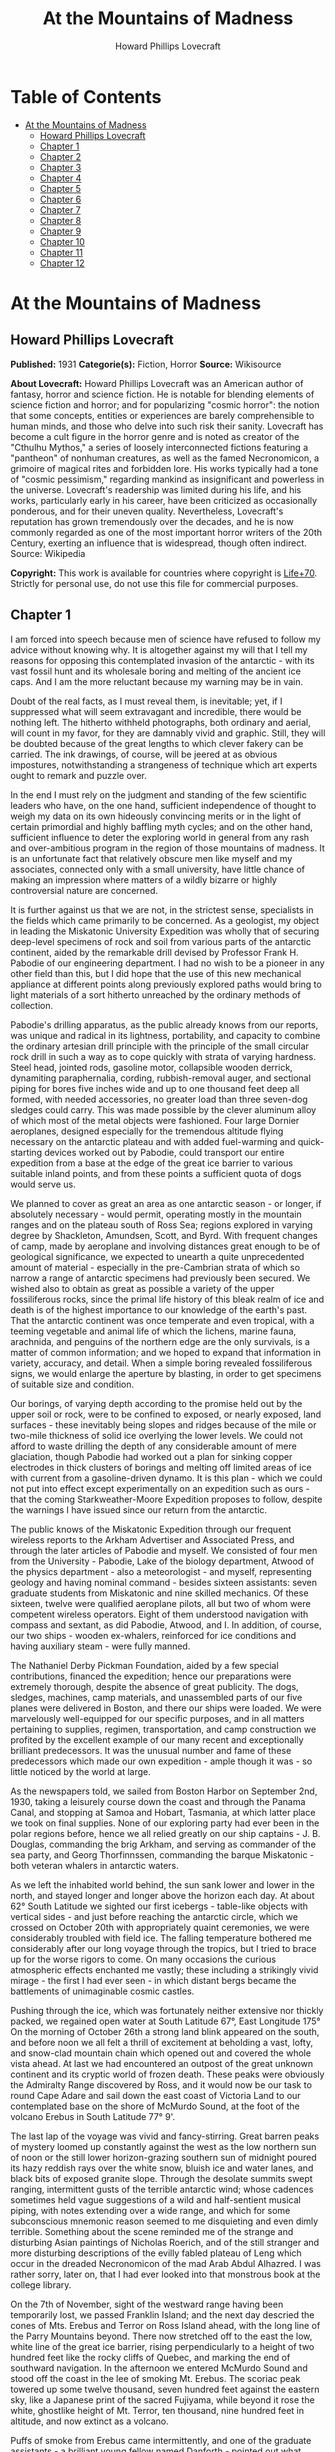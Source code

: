 #+TITLE: At the Mountains of Madness
#+AUTHOR: Howard Phillips Lovecraft

* Table of Contents
- [[#at-the-mountains-of-madness][At the Mountains of Madness]]
  - [[#howard-phillips-lovecraft][Howard Phillips Lovecraft]]
  - [[#chapter-1][Chapter 1]]
  - [[#chapter-2][Chapter 2]]
  - [[#chapter-3][Chapter 3]]
  - [[#chapter-4][Chapter 4]]
  - [[#chapter-5][Chapter 5]]
  - [[#chapter-6][Chapter 6]]
  - [[#chapter-7][Chapter 7]]
  - [[#chapter-8][Chapter 8]]
  - [[#chapter-9][Chapter 9]]
  - [[#chapter-10][Chapter 10]]
  - [[#chapter-11][Chapter 11]]
  - [[#chapter-12][Chapter 12]]

* At the Mountains of Madness
** Howard Phillips Lovecraft
   *Published:* 1931
   *Categorie(s):* Fiction, Horror
   *Source:* Wikisource

   *About Lovecraft:*
   Howard Phillips Lovecraft was an American author of fantasy, horror and science fiction. He is notable for blending
   elements of science fiction and horror; and for popularizing "cosmic horror": the notion that some concepts, entities or
   experiences are barely comprehensible to human minds, and those who delve into such risk their sanity. Lovecraft has
   become a cult figure in the horror genre and is noted as creator of the "Cthulhu Mythos," a series of loosely
   interconnected fictions featuring a "pantheon" of nonhuman creatures, as well as the famed Necronomicon, a grimoire of
   magical rites and forbidden lore. His works typically had a tone of "cosmic pessimism," regarding mankind as
   insignificant and powerless in the universe. Lovecraft's readership was limited during his life, and his works,
   particularly early in his career, have been criticized as occasionally ponderous, and for their uneven quality.
   Nevertheless, Lovecraft's reputation has grown tremendously over the decades, and he is now commonly regarded as one of
   the most important horror writers of the 20th Century, exerting an influence that is widespread, though often indirect.
   Source: Wikipedia

   *Copyright:* This work is available for countries where copyright is [[http://en.wikisource.org/wiki/Help:Public_domain#Copyright_terms_by_country][Life+70]].
   Strictly for personal use, do not use this file for commercial purposes.

** Chapter 1

   I am forced into speech because men of science have refused to follow my advice without knowing why. It is altogether
   against my will that I tell my reasons for opposing this contemplated invasion of the antarctic - with its vast fossil
   hunt and its wholesale boring and melting of the ancient ice caps. And I am the more reluctant because my warning may be
   in vain.

   Doubt of the real facts, as I must reveal them, is inevitable; yet, if I suppressed what will seem extravagant and
   incredible, there would be nothing left. The hitherto withheld photographs, both ordinary and aerial, will count in my
   favor, for they are damnably vivid and graphic. Still, they will be doubted because of the great lengths to which clever
   fakery can be carried. The ink drawings, of course, will be jeered at as obvious impostures, notwithstanding a
   strangeness of technique which art experts ought to remark and puzzle over.

   In the end I must rely on the judgment and standing of the few scientific leaders who have, on the one hand, sufficient
   independence of thought to weigh my data on its own hideously convincing merits or in the light of certain primordial
   and highly baffling myth cycles; and on the other hand, sufficient influence to deter the exploring world in general
   from any rash and over-ambitious program in the region of those mountains of madness. It is an unfortunate fact that
   relatively obscure men like myself and my associates, connected only with a small university, have little chance of
   making an impression where matters of a wildly bizarre or highly controversial nature are concerned.

   It is further against us that we are not, in the strictest sense, specialists in the fields which came primarily to be
   concerned. As a geologist, my object in leading the Miskatonic University Expedition was wholly that of securing
   deep-level specimens of rock and soil from various parts of the antarctic continent, aided by the remarkable drill
   devised by Professor Frank H. Pabodie of our engineering department. I had no wish to be a pioneer in any other field
   than this, but I did hope that the use of this new mechanical appliance at different points along previously explored
   paths would bring to light materials of a sort hitherto unreached by the ordinary methods of collection.

   Pabodie's drilling apparatus, as the public already knows from our reports, was unique and radical in its lightness,
   portability, and capacity to combine the ordinary artesian drill principle with the principle of the small circular rock
   drill in such a way as to cope quickly with strata of varying hardness. Steel head, jointed rods, gasoline motor,
   collapsible wooden derrick, dynamiting paraphernalia, cording, rubbish-removal auger, and sectional piping for bores
   five inches wide and up to one thousand feet deep all formed, with needed accessories, no greater load than three
   seven-dog sledges could carry. This was made possible by the clever aluminum alloy of which most of the metal objects
   were fashioned. Four large Dornier aeroplanes, designed especially for the tremendous altitude flying necessary on the
   antarctic plateau and with added fuel-warming and quick-starting devices worked out by Pabodie, could transport our
   entire expedition from a base at the edge of the great ice barrier to various suitable inland points, and from these
   points a sufficient quota of dogs would serve us.

   We planned to cover as great an area as one antarctic season - or longer, if absolutely necessary - would permit,
   operating mostly in the mountain ranges and on the plateau south of Ross Sea; regions explored in varying degree by
   Shackleton, Amundsen, Scott, and Byrd. With frequent changes of camp, made by aeroplane and involving distances great
   enough to be of geological significance, we expected to unearth a quite unprecedented amount of material - especially in
   the pre-Cambrian strata of which so narrow a range of antarctic specimens had previously been secured. We wished also to
   obtain as great as possible a variety of the upper fossiliferous rocks, since the primal life history of this bleak
   realm of ice and death is of the highest importance to our knowledge of the earth's past. That the antarctic continent
   was once temperate and even tropical, with a teeming vegetable and animal life of which the lichens, marine fauna,
   arachnida, and penguins of the northern edge are the only survivals, is a matter of common information; and we hoped to
   expand that information in variety, accuracy, and detail. When a simple boring revealed fossiliferous signs, we would
   enlarge the aperture by blasting, in order to get specimens of suitable size and condition.

   Our borings, of varying depth according to the promise held out by the upper soil or rock, were to be confined to
   exposed, or nearly exposed, land surfaces - these inevitably being slopes and ridges because of the mile or two-mile
   thickness of solid ice overlying the lower levels. We could not afford to waste drilling the depth of any considerable
   amount of mere glaciation, though Pabodie had worked out a plan for sinking copper electrodes in thick clusters of
   borings and melting off limited areas of ice with current from a gasoline-driven dynamo. It is this plan - which we
   could not put into effect except experimentally on an expedition such as ours - that the coming Starkweather-Moore
   Expedition proposes to follow, despite the warnings I have issued since our return from the antarctic.

   The public knows of the Miskatonic Expedition through our frequent wireless reports to the Arkham Advertiser and
   Associated Press, and through the later articles of Pabodie and myself. We consisted of four men from the University -
   Pabodie, Lake of the biology department, Atwood of the physics department - also a meteorologist - and myself,
   representing geology and having nominal command - besides sixteen assistants: seven graduate students from Miskatonic
   and nine skilled mechanics. Of these sixteen, twelve were qualified aeroplane pilots, all but two of whom were competent
   wireless operators. Eight of them understood navigation with compass and sextant, as did Pabodie, Atwood, and I. In
   addition, of course, our two ships - wooden ex-whalers, reinforced for ice conditions and having auxiliary steam - were
   fully manned.

   The Nathaniel Derby Pickman Foundation, aided by a few special contributions, financed the expedition; hence our
   preparations were extremely thorough, despite the absence of great publicity. The dogs, sledges, machines, camp
   materials, and unassembled parts of our five planes were delivered in Boston, and there our ships were loaded. We were
   marvelously well-equipped for our specific purposes, and in all matters pertaining to supplies, regimen, transportation,
   and camp construction we profited by the excellent example of our many recent and exceptionally brilliant predecessors.
   It was the unusual number and fame of these predecessors which made our own expedition - ample though it was - so little
   noticed by the world at large.

   As the newspapers told, we sailed from Boston Harbor on September 2nd, 1930, taking a leisurely course down the coast
   and through the Panama Canal, and stopping at Samoa and Hobart, Tasmania, at which latter place we took on final
   supplies. None of our exploring party had ever been in the polar regions before, hence we all relied greatly on our ship
   captains - J. B. Douglas, commanding the brig Arkham, and serving as commander of the sea party, and Georg Thorfinnssen,
   commanding the barque Miskatonic - both veteran whalers in antarctic waters.

   As we left the inhabited world behind, the sun sank lower and lower in the north, and stayed longer and longer above the
   horizon each day. At about 62° South Latitude we sighted our first icebergs - table-like objects with vertical sides -
   and just before reaching the antarctic circle, which we crossed on October 20th with appropriately quaint ceremonies, we
   were considerably troubled with field ice. The falling temperature bothered me considerably after our long voyage
   through the tropics, but I tried to brace up for the worse rigors to come. On many occasions the curious atmospheric
   effects enchanted me vastly; these including a strikingly vivid mirage - the first I had ever seen - in which distant
   bergs became the battlements of unimaginable cosmic castles.

   Pushing through the ice, which was fortunately neither extensive nor thickly packed, we regained open water at South
   Latitude 67°, East Longitude 175° On the morning of October 26th a strong land blink appeared on the south, and before
   noon we all felt a thrill of excitement at beholding a vast, lofty, and snow-clad mountain chain which opened out and
   covered the whole vista ahead. At last we had encountered an outpost of the great unknown continent and its cryptic
   world of frozen death. These peaks were obviously the Admiralty Range discovered by Ross, and it would now be our task
   to round Cape Adare and sail down the east coast of Victoria Land to our contemplated base on the shore of McMurdo
   Sound, at the foot of the volcano Erebus in South Latitude 77° 9'.

   The last lap of the voyage was vivid and fancy-stirring. Great barren peaks of mystery loomed up constantly against the
   west as the low northern sun of noon or the still lower horizon-grazing southern sun of midnight poured its hazy reddish
   rays over the white snow, bluish ice and water lanes, and black bits of exposed granite slope. Through the desolate
   summits swept ranging, intermittent gusts of the terrible antarctic wind; whose cadences sometimes held vague
   suggestions of a wild and half-sentient musical piping, with notes extending over a wide range, and which for some
   subconscious mnemonic reason seemed to me disquieting and even dimly terrible. Something about the scene reminded me of
   the strange and disturbing Asian paintings of Nicholas Roerich, and of the still stranger and more disturbing
   descriptions of the evilly fabled plateau of Leng which occur in the dreaded Necronomicon of the mad Arab Abdul
   Alhazred. I was rather sorry, later on, that I had ever looked into that monstrous book at the college library.

   On the 7th of November, sight of the westward range having been temporarily lost, we passed Franklin Island; and the
   next day descried the cones of Mts. Erebus and Terror on Ross Island ahead, with the long line of the Parry Mountains
   beyond. There now stretched off to the east the low, white line of the great ice barrier, rising perpendicularly to a
   height of two hundred feet like the rocky cliffs of Quebec, and marking the end of southward navigation. In the
   afternoon we entered McMurdo Sound and stood off the coast in the lee of smoking Mt. Erebus. The scoriac peak towered up
   some twelve thousand, seven hundred feet against the eastern sky, like a Japanese print of the sacred Fujiyama, while
   beyond it rose the white, ghostlike height of Mt. Terror, ten thousand, nine hundred feet in altitude, and now extinct
   as a volcano.

   Puffs of smoke from Erebus came intermittently, and one of the graduate assistants - a brilliant young fellow named
   Danforth - pointed out what looked like lava on the snowy slope, remarking that this mountain, discovered in 1840, had
   undoubtedly been the source of Poe's image when he wrote seven years later:

   - the lavas that restlessly roll

   Their sulphurous currents down Yaanek

   In the ultimate climes of the pole -

   That groan as they roll down Mount Yaanek

   In the realms of the boreal pole.

   Danforth was a great reader of bizarre material, and had talked a good deal of Poe. I was interested myself because of
   the antarctic scene of Poe's only long story - the disturbing and enigmatical Arthur Gordon Pym. On the barren shore,
   and on the lofty ice barrier in the background, myriads of grotesque penguins squawked and flapped their fins, while
   many fat seals were visible on the water, swimming or sprawling across large cakes of slowly drifting ice.

   Using small boats, we effected a difficult landing on Ross Island shortly after midnight on the morning of the 9th,
   carrying a line of cable from each of the ships and preparing to unload supplies by means of a breeches-buoy
   arrangement. Our sensations on first treading Antarctic soil were poignant and complex, even though at this particular
   point the Scott and Shackleton expeditions had preceded us. Our camp on the frozen shore below the volcano's slope was
   only a provisional one, headquarters being kept aboard the Arkham. We landed all our drilling apparatus, dogs, sledges,
   tents, provisions, gasoline tanks, experimental ice-melting outfit, cameras, both ordinary and aerial, aeroplane parts,
   and other accessories, including three small portable wireless outfits - besides those in the planes - capable of
   communicating with the Arkham's large outfit from any part of the antarctic continent that we would be likely to visit.
   The ship's outfit, communicating with the outside world, was to convey press reports to the Arkham Advertiser's powerful
   wireless station on Kingsport Head, Massachusetts. We hoped to complete our work during a single antarctic summer; but
   if this proved impossible, we would winter on the Arkham, sending the Miskatonic north before the freezing of the ice
   for another summer's supplies.

   I need not repeat what the newspapers have already published about our early work: of our ascent of Mt. Erebus; our
   successful mineral borings at several points on Ross Island and the singular speed with which Pabodie's apparatus
   accomplished them, even through solid rock layers; our provisional test of the small ice-melting equipment; our perilous
   ascent of the great barrier with sledges and supplies; and our final assembling of five huge aeroplanes at the camp atop
   the barrier. The health of our land party - twenty men and fifty-five Alaskan sledge dogs - was remarkable, though of
   course we had so far encountered no really destructive temperatures or windstorms. For the most part, the thermometer
   varied between zero and 20° or 25° above, and our experience with New England winters had accustomed us to rigors of
   this sort. The barrier camp was semi-permanent, and destined to be a storage cache for gasoline, provisions, dynamite,
   and other supplies.

   Only four of our planes were needed to carry the actual exploring material, the fifth being left with a pilot and two
   men from the ships at the storage cache to form a means of reaching us from the Arkham in case all our exploring planes
   were lost. Later, when not using all the other planes for moving apparatus, we would employ one or two in a shuttle
   transportation service between this cache and another permanent base on the great plateau from six hundred to seven
   hundred miles southward, beyond Beardmore Glacier. Despite the almost unanimous accounts of appalling winds and tempests
   that pour down from the plateau, we determined to dispense with intermediate bases, taking our chances in the interest
   of economy and probable efficiency.

   Wireless reports have spoken of the breathtaking, four-hour, nonstop flight of our squadron on November 21st over the
   lofty shelf ice, with vast peaks rising on the west, and the unfathomed silences echoing to the sound of our engines.
   Wind troubled us only moderately, and our radio compasses helped us through the one opaque fog we encountered. When the
   vast rise loomed ahead, between Latitudes 83° and 84°, we knew we had reached Beardmore Glacier, the largest valley
   glacier in the world, and that the frozen sea was now giving place to a frowning and mountainous coast line. At last we
   were truly entering the white, aeon-dead world of the ultimate south. Even as we realized it we saw the peak of Mt.
   Nansen in the eastern distance, towering up to its height of almost fifteen thousand feet.

   The successful establishment of the southern base above the glacier in Latitude 86° 7', East Longitude 174° 23', and the
   phenomenally rapid and effective borings and blastings made at various points reached by our sledge trips and short
   aeroplane flights, are matters of history; as is the arduous and triumphant ascent of Mt. Nansen by Pabodie and two of
   the graduate students - Gedney and Carroll - on December 13 - 15. We were some eight thousand, five hundred feet above
   sea-level, and when experimental drillings revealed solid ground only twelve feet down through the snow and ice at
   certain points, we made considerable use of the small melting apparatus and sunk bores and performed dynamiting at many
   places where no previous explorer had ever thought of securing mineral specimens. The pre-Cambrian granites and beacon
   sandstones thus obtained confirmed our belief that this plateau was homogeneous, with the great bulk of the continent to
   the west, but somewhat different from the parts lying eastward below South America - which we then thought to form a
   separate and smaller continent divided from the larger one by a frozen junction of Ross and Weddell Seas, though Byrd
   has since disproved the hypothesis.

   In certain of the sandstones, dynamited and chiseled after boring revealed their nature, we found some highly
   interesting fossil markings and fragments; notably ferns, seaweeds, trilobites, crinoids, and such mollusks as
   linguellae and gastropods - all of which seemed of real significance in connection with the region's primordial history.
   There was also a queer triangular, striated marking, about a foot in greatest diameter, which Lake pieced together from
   three fragments of slate brought up from a deep-blasted aperture. These fragments came from a point to the westward,
   near the Queen Alexandra Range; and Lake, as a biologist, seemed to find their curious marking unusually puzzling and
   provocative, though to my geological eye it looked not unlike some of the ripple effects reasonably common in the
   sedimentary rocks. Since slate is no more than a metamorphic formation into which a sedimentary stratum is pressed, and
   since the pressure itself produces odd distorting effects on any markings which may exist, I saw no reason for extreme
   wonder over the striated depression.

   On January 6th, 1931, Lake, Pabodie, Danforth, the other six students, and myself flew directly over the south pole in
   two of the great planes, being forced down once by a sudden high wind, which, fortunately, did not develop into a
   typical storm. This was, as the papers have stated, one of several observation flights, during others of which we tried
   to discern new topographical features in areas unreached by previous explorers. Our early flights were disappointing in
   this latter respect, though they afforded us some magnificent examples of the richly fantastic and deceptive mirages of
   the polar regions, of which our sea voyage had given us some brief foretastes. Distant mountains floated in the sky as
   enchanted cities, and often the whole white world would dissolve into a gold, silver, and scarlet land of Dunsanian
   dreams and adventurous expectancy under the magic of the low midnight sun. On cloudy days we had considerable trouble in
   flying owing to the tendency of snowy earth and sky to merge into one mystical opalescent void with no visible horizon
   to mark the junction of the two.

   At length we resolved to carry out our original plan of flying five hundred miles eastward with all four exploring
   planes and establishing a fresh sub-base at a point which would probably be on the smaller continental division, as we
   mistakenly conceived it. Geological specimens obtained there would be desirable for purposes of comparison. Our health
   so far had remained excellent - lime juice well offsetting the steady diet of tinned and salted food, and temperatures
   generally above zero enabling us to do without our thickest furs. It was now midsummer, and with haste and care we might
   be able to conclude work by March and avoid a tedious wintering through the long antarctic night. Several savage
   windstorms had burst upon us from the west, but we had escaped damage through the skill of Atwood in devising
   rudimentary aeroplane shelters and windbreaks of heavy snow blocks, and reinforcing the principal camp buildings with
   snow. Our good luck and efficiency had indeed been almost uncanny.

   The outside world knew, of course, of our program, and was told also of Lake's strange and dogged insistence on a
   westward - or rather, northwestward - prospecting trip before our radical shift to the new base. It seems that he had
   pondered a great deal, and with alarmingly radical daring, over that triangular striated marking in the slate; reading
   into it certain contradictions in nature and geological period which whetted his curiosity to the utmost, and made him
   avid to sink more borings and blastings in the west-stretching formation to which the exhumed fragments evidently
   belonged. He was strangely convinced that the marking was the print of some bulky, unknown, and radically unclassifiable
   organism of considerably advanced evolution, notwithstanding that the rock which bore it was of so vastly ancient a
   date - Cambrian if not actually pre-Cambrian - as to preclude the probable existence not only of all highly evolved
   life, but of any life at all above the unicellular or at most the trilobite stage. These fragments, with their odd
   marking, must have been five hundred million to a thousand million years old.

** Chapter 2


   Popular imagination, I judge, responded actively to our wireless bulletins of Lake's start northwestward into regions
   never trodden by human foot or penetrated by human imagination, though we did not mention his wild hopes of
   revolutionizing the entire sciences of biology and geology. His preliminary sledging and boring journey of January 11th
   to 18th with Pabodie and five others - marred by the loss of two dogs in an upset when crossing one of the great
   pressure ridges in the ice - had brought up more and more of the Archaean slate; and even I was interested by the
   singular profusion of evident fossil markings in that unbelievably ancient stratum. These markings, however, were of
   very primitive life forms involving no great paradox except that any life forms should occur in rock as definitely
   pre-Cambrian as this seemed to be; hence I still failed to see the good sense of Lake's demand for an interlude in our
   time-saving program - an interlude requiring the use of all four planes, many men, and the whole of the expedition's
   mechanical apparatus. I did not, in the end, veto the plan, though I decided not to accompany the northwestward party
   despite Lake's plea for my geological advice. While they were gone, I would remain at the base with Pabodie and five men
   and work out final plans for the eastward shift. In preparation for this transfer, one of the planes had begun to move
   up a good gasoline supply from McMurdo Sound; but this could wait temporarily. I kept with me one sledge and nine dogs,
   since it is unwise to be at any time without possible transportation in an utterly tenantless world of aeon-long death.

   Lake's sub-expedition into the unknown, as everyone will recall, sent out its own reports from the shortwave
   transmitters on the planes; these being simultaneously picked up by our apparatus at the southern base and by the Arkham
   at McMurdo Sound, whence they were relayed to the outside world on wave lengths up to fifty meters. The start was made
   January 22nd at 4 A.M., and the first wireless message we received came only two hours later, when Lake spoke of
   descending and starting a small-scale ice-melting and bore at a point some three hundred miles away from us. Six hours
   after that a second and very excited message told of the frantic, beaver-like work whereby a shallow shaft had been sunk
   and blasted, culminating in the discovery of slate fragments with several markings approximately like the one which had
   caused the original puzzlement.

   Three hours later a brief bulletin announced the resumption of the flight in the teeth of a raw and piercing gale; and
   when I dispatched a message of protest against further hazards, Lake replied curtly that his new specimens made any
   hazard worth taking. I saw that his excitement had reached the point of mutiny, and that I could do nothing to check
   this headlong risk of the whole expedition's success; but it was appalling to think of his plunging deeper and deeper
   into that treacherous and sinister white immensity of tempests and unfathomed mysteries which stretched off for some
   fifteen hundred miles to the half-known, half-suspected coast line of Queen Mary and Knox Lands.

   Then, in about an hour and a half more, came that doubly excited message from Lake's moving plane, which almost reversed
   my sentiments and made me wish I had accompanied the party:

   "10:05 P.M. On the wing. After snowstorm, have spied mountain range ahead higher than any hitherto seen. May equal
   Himalayas, allowing for height of plateau. Probable Latitude 76° 15', Longitude 113° 10' E. Reaches far as can see to
   right and left. Suspicion of two smoking cones. All peaks black and bare of snow. Gale blowing off them impedes
   navigation."

   After that Pabodie, the men and I hung breathlessly over the receiver. Thought of this titanic mountain rampart seven
   hundred miles away inflamed our deepest sense of adventure; and we rejoiced that our expedition, if not ourselves
   personally, had been its discoverers. In half an hour Lake called us again:

   "Moulton's plane forced down on plateau in foothills, but nobody hurt and perhaps can repair. Shall transfer essentials
   to other three for return or further moves if necessary, but no more heavy plane travel needed just now. Mountains
   surpass anything in imagination. Am going up scouting in Carroll's plane, with all weight out. You can't imagine
   anything like this. Highest peaks must go over thirty-five thousand feet. Everest out of the running. Atwood to work out
   height with theodolite while Carroll and I go up. Probably wrong about cones, for formations look stratified. Possibly
   pre-Cambrian slate with other strata mixed in. Queer skyline effects - regular sections of cubes clinging to highest
   peaks. Whole thing marvelous in red-gold light of low sun. Like land of mystery in a dream or gateway to forbidden world
   of untrodden wonder. Wish you were here to study."

   Though it was technically sleeping-time, not one of us listeners thought for a moment of retiring. It must have been a
   good deal the same at McMurdo Sound, where the supply cache and the Arkham were also getting the messages; for Captain
   Douglas gave out a call congratulating everybody on the important find, and Sherman, the cache operator, seconded his
   sentiments. We were sorry, of course, about the damaged aeroplane, but hoped it could be easily mended. Then, at 11
   P.M., came another call from Lake:

   "Up with Carroll over highest foothills. Don't dare try really tall peaks in present weather, but shall later. Frightful
   work climbing, and hard going at this altitude, but worth it. Great range fairly solid, hence can't get any glimpses
   beyond. Main summits exceed Himalayas, and very queer. Range looks like pre-Cambrian slate, with plain signs of many
   other upheaved strata. Was wrong about volcanism. Goes farther in either direction than we can see. Swept clear of snow
   above about twenty-one thousand feet. Odd formations on slopes of highest mountains. Great low square blocks with
   exactly vertical sides, and rectangular lines of low, vertical ramparts, like the old Asian castles clinging to steep
   mountains in Roerich's paintings. Impressive from distance. Flew close to some, and Carroll thought they were formed of
   smaller separate pieces, but that is probably weathering. Most edges crumbled and rounded off as if exposed to storms
   and climate changes for millions of years. Parts, especially upper parts, seem to be of lighter-colored rock than any
   visible strata on slopes proper, hence of evidently crystalline origin. Close flying shows many cave-mouths, some
   unusually regular in outline, square or semicircular. You must come and investigate. Think I saw rampart squarely on top
   of one peak. Height seems about thirty thousand to thirty-five thousand feet. Am up twenty-one thousand, five hundred
   myself, in devilish, gnawing cold. Wind whistles and pipes through passes and in and out of caves, but no flying danger
   so far."

   From then on for another half hour Lake kept up a running fire of comment, and expressed his intention of climbing some
   of the peaks on foot. I replied that I would join him as soon as he could send a plane, and that Pabodie and I would
   work out the best gasoline plan - just where and how to concentrate our supply in view of the expedition's altered
   character. Obviously, Lake's boring operations, as well as his aeroplane activities, would require a great deal for the
   new base which he planned to establish at the foot of the mountains; and it was possible that the eastward flight might
   not be made, after all, this season. In connection with this business I called Captain Douglas and asked him to get as
   much as possible out of the ships and up the barrier with the single dog team we had left there. A direct route across
   the unknown region between Lake and McMurdo Sound was what we really ought to establish.

   Lake called me later to say that he had decided to let the camp stay where Moulton's plane had been forced down, and
   where repairs had already progressed somewhat. The ice sheet was very thin, with dark ground here and there visible, and
   he would sink some borings and blasts at that very point before making any sledge trips or climbing expeditions. He
   spoke of the ineffable majesty of the whole scene, and the queer state of his sensations at being in the lee of vast,
   silent pinnacles whose ranks shot up like a wall reaching the sky at the world's rim. Atwood's theodolite observations
   had placed the height of the five tallest peaks at from thirty thousand to thirty-four thousand feet. The windswept
   nature of the terrain clearly disturbed Lake, for it argued the occasional existence of prodigious gales, violent beyond
   anything we had so far encountered. His camp lay a little more than five miles from where the higher foothills rose
   abruptly. I could almost trace a note of subconscious alarm in his words-flashed across a glacial void of seven hundred
   miles - as he urged that we all hasten with the matter and get the strange, new region disposed of as soon as possible.
   He was about to rest now, after a continuous day's work of almost unparalleled speed, strenuousness, and results.

   In the morning I had a three-cornered wireless talk with Lake and Captain Douglas at their widely separated bases. It
   was agreed that one of Lake's planes would come to my base for Pabodie, the five men, and myself, as well as for all the
   fuel it could carry. The rest of the fuel question, depending on our decision about an easterly trip, could wait for a
   few days, since Lake had enough for immediate camp heat and borings. Eventually the old southern base ought to be
   restocked, but if we postponed the easterly trip we would not use it till the next summer, and, meanwhile, Lake must
   send a plane to explore a direct route between his new mountains and McMurdo Sound.

   Pabodie and I prepared to close our base for a short or long period, as the case might be. If we wintered in the
   antarctic we would probably fly straight from Lake's base to the Arkham without returning to this spot. Some of our
   conical tents had already been reinforced by blocks of hard snow, and now we decided to complete the job of making a
   permanent village. Owing to a very liberal tent supply, Lake had with him all that his base would need, even after our
   arrival. I wirelessed that Pabodie and I would be ready for the northwestward move after one day's work and one night's
   rest.

   Our labors, however, were not very steady after 4 P.M., for about that time Lake began sending in the most extraordinary
   and excited messages. His working day had started unpropitiously, since an aeroplane survey of the nearly-exposed rock
   surfaces showed an entire absence of those Archaean and primordial strata for which he was looking, and which formed so
   great a part of the colossal peaks that loomed up at a tantalizing distance from the camp. Most of the rocks glimpsed
   were apparently Jurassic and Comanchian sandstones and Permian and Triassic schists, with now and then a glossy black
   outcropping suggesting a hard and slaty coal. This rather discouraged Lake, whose plans all hinged on unearthing
   specimens more than five hundred million years older. It was clear to him that in order to recover the Archaean slate
   vein in which he had found the odd markings, he would have to make a long sledge trip from these foothills to the steep
   slopes of the gigantic mountains themselves.

   He had resolved, nevertheless, to do some local boring as part of the expedition's general program; hence he set up the
   drill and put five men to work with it while the rest finished settling the camp and repairing the damaged aeroplane.
   The softest visible rock - a sandstone about a quarter of a mile from the camp - had been chosen for the first sampling;
   and the drill made excellent progress without much supplementary blasting. It was about three hours afterward, following
   the first really heavy blast of the operation, that the shouting of the drill crew was heard; and that young Gedney -
   the acting foreman - rushed into the camp with the startling news.

   They had struck a cave. Early in the boring the sandstone had given place to a vein of Comanchian limestone, full of
   minute fossil cephalopods, corals, echini, and spirifera, and with occasional suggestions of siliceous sponges and
   marine vertebrate bones - the latter probably of teleosts, sharks, and ganoids. This, in itself, was important enough,
   as affording the first vertebrate fossils the expedition had yet secured; but when shortly afterward the drill head
   dropped through the stratum into apparent vacancy, a wholly new and doubly intense wave of excitement spread among the
   excavators. A good-sized blast had laid open the subterrene secret; and now, through a jagged aperture perhaps five feet
   across and three feet thick, there yawned before the avid searchers a section of shallow limestone hollowing worn more
   than fifty million years ago by the trickling ground waters of a bygone tropic world.

   The hollowed layer was not more than seven or eight feet deep but extended off indefinitely in all directions and had a
   fresh, slightly moving air which suggested its membership in an extensive subterranean system. Its roof and floor were
   abundantly equipped with large stalactites and stalagmites, some of which met in columnar form: but important above all
   else was the vast deposit of shells and bones, which in places nearly choked the passage. Washed down from unknown
   jungles of Mesozoic tree ferns and fungi, and forests of Tertiary cycads, fan palms, and primitive angiosperms, this
   osseous medley contained representatives of more Cretaceous, Eocene, and other animal species than the greatest
   paleontologist could have counted or classified in a year. Mollusks, crustacean armor, fishes, amphibians, reptiles,
   birds, and early mammals - great and small, known and unknown. No wonder Gedney ran back to the camp shouting, and no
   wonder everyone else dropped work and rushed headlong through the biting cold to where the tall derrick marked a
   new-found gateway to secrets of inner earth and vanished aeons.

   When Lake had satisfied the first keen edge of his curiosity, he scribbled a message in his notebook and had young
   Moulton run back to the camp to dispatch it by wireless. This was my first word of the discovery, and it told of the
   identification of early shells, bones of ganoids and placoderms, remnants of labyrinthodonts and thecodonts, great
   mosasaur skull fragments, dinosaur vertebrae and armor plates, pterodactyl teeth and wing bones, Archaeopteryx debris,
   Miocene sharks' teeth, primitive bird skulls, and other bones of archaic mammals such as palaeotheres, Xiphodons,
   Eohippi, Oreodons, and titanotheres. There was nothing as recent as a mastodon, elephant, true camel, deer, or bovine
   animal; hence Lake concluded that the last deposits had occurred during the Oligocene Age, and that the hollowed stratum
   had lain in its present dried, dead, and inaccessible state for at least thirty million years.

   On the other hand, the prevalence of very early life forms was singular in the highest degree. Though the limestone
   formation was, on the evidence of such typical imbedded fossils as ventriculites, positively and unmistakably Comanchian
   and not a particle earlier, the free fragments in the hollow space included a surprising proportion from organisms
   hitherto considered as peculiar to far older periods - even rudimentary fishes, mollusks, and corals as remote as the
   Silunan or Ordovician. The inevitable inference was that in this part of the world there had been a remarkable and
   unique degree of continuity between the life of over three hundred million years ago and that of only thirty million
   years ago. How far this continuity had extended beyond the Oligocene Age when the cavern was closed was of course past
   all speculation. In any event, the coming of the frightful ice in the Pleistocene some five hundred thousand years ago -
   a mere yesterday as compared with the age of this cavity - must have put an end to any of the primal forms which had
   locally managed to outlive their common terms.

   Lake was not content to let his first message stand, but had another bulletin written and dispatched across the snow to
   the camp before Moulton could get back. After that Moulton stayed at the wireless in one of the planes, transmitting to
   me - and to the Arkham for relaying to the outside world - the frequent postscripts which Lake sent him by a succession
   of messengers. Those who followed the newspapers will remember the excitement created among men of science by that
   afternoon's reports - reports which have finally led, after all these years, to the organization of that very
   Starkweather-Moore Expedition which I am so anxious to dissuade from its purposes. I had better give the messages
   literally as Lake sent them, and as our base operator McTighe translated them from the pencil shorthand:

   "Fowler makes discovery of highest importance in sandstone and limestone fragments from blasts. Several distinct
   triangular striated prints like those in Archaean slate, proving that source survived from over six hundred million
   years ago to Comanchian times without more than moderate morphological changes and decrease in average size. Comanchian
   prints apparently more primitive or decadent, if anything, than older ones. Emphasize importance of discovery in press.
   Will mean to biology what Einstein has meant to mathematics and physics. Joins up with my previous work and amplifies
   conclusions. Appears to indicate, as I suspected, that earth has seen whole cycle or cycles of organic life before known
   one that begins with Archaeozoic cells. Was evolved and specialized not later than a thousand million years ago, when
   planet was young and recently uninhabitable for any life forms or normal protoplasmic structure. Question arises when,
   where, and how development took place."

   ---

   "Later. Examining certain skeletal fragments of large land and marine saurians and primitive mammals, find singular
   local wounds or injuries to bony structure not attributable to any known predatory or carnivorous animal of any period,
   of two sorts - straight, penetrant bores, and apparently hacking incisions. One or two cases of cleanly severed bones.
   Not many specimens affected. Am sending to camp for electric torches. Will extend search area underground by hacking
   away stalactites."

   ---

   "Still later. Have found peculiar soapstone fragment about six inches across and an inch and a half thick, wholly unlike
   any visible local formation - greenish, but no evidences to place its period. Has curious smoothness and regularity.
   Shaped like five-pointed star with tips broken off, and signs of other cleavage at inward angles and in center of
   surface. Small, smooth depression in center of unbroken surface. Arouses much curiosity as to source and weathering.
   Probably some freak of water action. Carroll, with magnifier, thinks he can make out additional markings of geologic
   significance. Groups of tiny dots in regular patterns. Dogs growing uneasy as we work, and seem to hate this soapstone.
   Must see if it has any peculiar odor. Will report again when Mills gets back with light and we start on underground
   area."

   ---

   "10:15 P.M. Important discovery. Orrendorf and Watkins, working underground at 9:45 with light, found monstrous
   barrel-shaped fossil of wholly unknown nature; probably vegetable unless overgrown specimen of unknown marine radiata.
   Tissue evidently preserved by mineral salts. Tough as leather, but astonishing flexibility retained in places. Marks of
   broken-off parts at ends and around sides. Six feet end to end, three and five-tenths feet central diameter, tapering to
   one foot at each end. Like a barrel with five bulging ridges in place of staves. Lateral breakages, as of thinnish
   stalks, are at equator in middle of these ridges. In furrows between ridges are curious growths - combs or wings that
   fold up and spread out like fans. All greatly damaged but one, which gives almost seven-foot wing spread. Arrangement
   reminds one of certain monsters of primal myth, especially fabled Elder Things in Necronomicon. These wings seem to be
   membraneous, stretched on frame work of glandular tubing. Apparent minute orifices in frame tubing at wing tips. Ends of
   body shriveled, giving no clue to interior or to what has been broken off there. Must dissect when we get back to camp.
   Can't decide whether vegetable or animal. Many features obviously of almost incredible primitiveness. Have set all hands
   cutting stalactites and looking for further specimens. Additional scarred bones found, but these must wait. Having
   trouble with dogs. They can't endure the new specimen, and would probably tear it to pieces if we didn't keep it at a
   distance from them."

   ---

   "11:30 P.M. Attention, Dyer, Pabodie, Douglas. Matter of highest - I might say transcendent - importance. Arkham must
   relay to Kingsport Head Station at once. Strange barrel growth is the Archaean thing that left prints in rocks. Mills,
   Boudreau, and Fowler discover cluster of thirteen more at underground point forty feet from aperture. Mixed with
   curiously rounded and configured soapstone fragments smaller than one previously found - star-shaped, but no marks of
   breakage except at some of the points. Of organic specimens, eight apparently perfect, with all appendages. Have brought
   all to surface, leading off dogs to distance. They cannot stand the things. Give close attention to description and
   repeat back for accuracy Papers must get this right.

   "Objects are eight feet long all over. Six-foot, five-ridged barrel torso three and five-tenths feet central diameter,
   one foot end diameters. Dark gray, flexible, and infinitely tough. Seven-foot membranous wings of same color, found
   folded, spread out of furrows between ridges. Wing framework tubular or glandular, of lighter gray, with orifices at
   wing tips. Spread wings have serrated edge. Around equator, one at central apex of each of the five vertical, stave-like
   ridges are five systems of light gray flexible arms or tentacles found tightly folded to torso but expansible to maximum
   length of over three feet. Like arms of primitive crinoid. Single stalks three inches diameter branch after six inches
   into five substalks, each of which branches after eight inches into small, tapering tentacles or tendrils, giving each
   stalk a total of twenty-five tentacles.

   "At top of torso blunt, bulbous neck of lighter gray, with gill-like suggestions, holds yellowish five-pointed
   starfish-shaped apparent head covered with three-inch wiry cilia of various prismatic colors. Head thick and puffy,
   about two feet point to point, with three-inch flexible yellowish tubes projecting from each point. Slit in exact center
   of top probably breathing aperture. At end of each tube is spherical expansion where yellowish membrane rolls back on
   handling to reveal glassy, red-irised globe, evidently an eye. Five slightly longer reddish tubes start from inner
   angles of starfish-shaped head and end in saclike swellings of same color which, upon pressure, open to bell-shaped
   orifices two inches maximum diameter and lined with sharp, white tooth like projections - probably mouths. All these
   tubes, cilia, and points of starfish head, found folded tightly down; tubes and points clinging to bulbous neck and
   torso. Flexibility surprising despite vast toughness.

   "At bottom of torso, rough but dissimilarly functioning counterparts of head arrangements exist. Bulbous light-gray
   pseudo-neck, without gill suggestions, holds greenish five-pointed starfish arrangement. Tough, muscular arms four feet
   long and tapering from seven inches diameter at base to about two and five-tenths at point. To each point is attached
   small end of a greenish five-veined membranous triangle eight inches long and six wide at farther end. This is the
   paddle, fin, or pseudofoot which has made prints in rocks from a thousand million to fifty or sixty million years old.
   From inner angles of starfish-arrangement project two-foot reddish tubes tapering from three inches diameter at base to
   one at tip. Orifices at tips. All these parts infinitely tough and leathery, but extremely flexible. Four-foot arms with
   paddles undoubtedly used for locomotion of some sort, marine or otherwise. When moved, display suggestions of
   exaggerated muscularity. As found, all these projections tightly folded over pseudoneck and end of torso, corresponding
   to projections at other end.

   "Cannot yet assign positively to animal or vegetable kingdom, but odds now favor animal. Probably represents incredibly
   advanced evolution of radiata without loss of certain primitive features. Echinoderm resemblances unmistakable despite
   local contradictory evidences. Wing structure puzzles in view of probable marine habitat, but may have use in water
   navigation. Symmetry is curiously vegetablelike, suggesting vegetable 's essential up-and-down structure rather than
   animal's fore-and-aft structure. Fabulously early date of evolution, preceding even simplest Archaean protozoa hitherto
   known, baffles all conjecture as to origin.

   "Complete specimens have such uncanny resemblance to certain creatures of primal myth that suggestion of ancient
   existence outside antarctic becomes inevitable. Dyer and Pabodie have read Necronomicon and seen Clark Ashton Smith's
   nightmare paintings based on text, and will understand when I speak of Elder Things supposed to have created all earth
   life as jest or mistake. Students have always thought conception formed from morbid imaginative treatment of very
   ancient tropical radiata. Also like prehistoric folklore things Wilmarth has spoken of - Cthulhu cult appendages, etc.

   "Vast field of study opened. Deposits probably of late Cretaceous or early Eocene period, judging from associated
   specimens. Massive stalagmites deposited above them. Hard work hewing out, but toughness prevented damage. State of
   preservation miraculous, evidently owing to limestone action. No more found so far, but will resume search later. Job
   now to get fourteen huge specimens to camp without dogs, which bark furiously and can't be trusted near them. With nine
   men - three left to guard the dogs - we ought to manage the three sledges fairly well, though wind is bad. Must
   establish plane communication with McMurdo Sound and begin shipping material. But I've got to dissect one of these
   things before we take any rest. Wish I had a real laboratory here. Dyer better kick himself for having tried to stop my
   westward trip. First the world's greatest mountains, and then this. If this last isn't the high spot of the expedition,
   I don't know what is. We're made scientifically. Congrats, Pabodie, on the drill that opened up the cave. Now will
   Arkham please repeat description?"

   The sensations of Pabodie and myself at receipt of this report were almost beyond description, nor were our companions
   much behind us in enthusiasm. McTighe, who had hastily translated a few high spots as they came from the droning
   receiving set, wrote out the entire message from his shorthand version as soon as Lake's operator signed off. All
   appreciated the epoch-making significance of the discovery, and I sent Lake congratulations as soon as the Arkham's
   operator had repeated back the descriptive parts as requested; and my example was followed by Sherman from his station
   at the McMurdo Sound supply cache, as well as by Captain Douglas of the Arkham. Later, as head of the expedition, I
   added some remarks to be relayed through the Arkham to the outside world. Of course, rest was an absurd thought amidst
   this excitement; and my only wish was to get to Lake's camp as quickly as I could. It disappointed me when he sent word
   that a rising mountain gale made early aerial travel impossible.

   But within an hour and a half interest again rose to banish disappointment. Lake, sending more messages, told of the
   completely successful transportation of the fourteen great specimens to the camp. It had been a hard pull, for the
   things were surprisingly heavy; but nine men had accomplished it very neatly. Now some of the party were hurriedly
   building a snow corral at a safe distance from the camp, to which the dogs could be brought for greater convenience in
   feeding. The specimens were laid out on the hard snow near the camp, save for one on which Lake was making crude
   attempts at dissection.

   This dissection seemed to be a greater task than had been expected, for, despite the heat of a gasoline stove in the
   newly raised laboratory tent, the deceptively flexible tissues of the chosen specimen - a powerful and intact one - lost
   nothing of their more than leathery toughness. Lake was puzzled as to how he might make the requisite incisions without
   violence destructive enough to upset all the structural niceties he was looking for. He had, it is true, seven more
   perfect specimens; but these were too few to use up recklessly unless the cave might later yield an unlimited supply.
   Accordingly he removed the specimen and dragged in one which, though having remnants of the starfish arrangements at
   both ends, was badly crushed and partly disrupted along one of the great torso furrows.

   Results, quickly reported over the wireless, were baffling and provocative indeed. Nothing like delicacy or accuracy was
   possible with instruments hardly able to cut the anomalous tissue, but the little that was achieved left us all awed and
   bewildered. Existing biology would have to be wholly revised, for this thing was no product of any cell growth science
   knows about. There had been scarcely any mineral replacement, and despite an age of perhaps forty million years, the
   internal organs were wholly intact. The leathery, undeteriorative, and almost indestructible quality was an inherent
   attribute of the thing's form of organization, and pertained to some paleogean cycle of invertebrate evolution utterly
   beyond our powers of speculation. At first all that Lake found was dry, but as the heated tent produced its thawing
   effect, organic moisture of pungent and offensive odor was encountered toward the thing's uninjured side. It was not
   blood, but a thick, dark-green fluid apparently answering the same purpose. By the time Lake reached this stage, all
   thirty-seven dogs had been brought to the still uncompleted corral near the camp, and even at that distance set up a
   savage barking and show of restlessness at the acrid, diffusive smell.

   Far from helping to place the strange entity, this provisional dissection merely deepened its mystery. All guesses about
   its external members had been correct, and on the evidence of these one could hardly hesitate to call the thing animal;
   but internal inspection brought up so many vegetable evidences that Lake was left hopelessly at sea. It had digestion
   and circulation, and eliminated waste matter through the reddish tubes of its starfish-shaped base. Cursorily, one would
   say that its respiration apparatus handled oxygen rather than carbon dioxide, and there were odd evidences of
   air-storage chambers and methods of shifting respiration from the external orifice to at least two other fully developed
   breathing systems - gills and pores. Clearly, it was amphibian, and probably adapted to long airless hibernation periods
   as well. Vocal organs seemed present in connection with the main respiratory system, but they presented anomalies beyond
   immediate solution. Articulate speech, in the sense of syllable utterance, seemed barely conceivable, but musical piping
   notes covering a wide range were highly probable. The muscular system was almost prematurely developed.

   The nervous system was so complex and highly developed as to leave Lake aghast. Though excessively primitive and archaic
   in some respects, the thing had a set of ganglial centers and connectives arguing the very extremes of specialized
   development. Its five-lobed brain was surprisingly advanced, and there were signs of a sensory equipment, served in part
   through the wiry cilia of the head, involving factors alien to any other terrestrial organism. Probably it has more than
   five senses, so that its habits could not be predicted from any existing analogy. It must, Lake thought, have been a
   creature of keen sensitiveness and delicately differentiated functions in its primal world - much like the ants and bees
   of today. It reproduced like the vegetable cryptogams, especially the Pteridophyta, having spore cases at the tips of
   the wings and evidently developing from a thallus or prothallus.

   But to give it a name at this stage was mere folly. It looked like a radiate, but was clearly something more. It was
   partly vegetable, but had three-fourths of the essentials of animal structure. That it was marine in origin, its
   symmetrical contour and certain other attributes clearly indicated; yet one could not be exact as to the limit of its
   later adaptations. The wings, after all, held a persistent suggestion of the aerial. How it could have undergone its
   tremendously complex evolution on a new-born earth in time to leave prints in Archaean rocks was so far beyond
   conception as to make Lake whimsically recall the primal myths about Great Old Ones who filtered down from the stars and
   concocted earth life as a joke or mistake; and the wild tales of cosmic hill things from outside told by a folklorist
   colleague in Miskatonic's English department.

   Naturally, he considered the possibility of the pre-Cambrian prints having been made by a less evolved ancestor of the
   present specimens, but quickly rejected this too-facile theory upon considering the advanced structural qualities of the
   older fossils. If anything, the later contours showed decadence rather than higher evolution. The size of the pseudofeet
   had decreased, and the whole morphology seemed coarsened and simplified. Moreover, the nerves and organs just examined
   held singular suggestions of retrogression from forms still more complex. Atrophied and vestigial parts were
   surprisingly prevalent. Altogether, little could be said to have been solved; and Lake fell back on mythology for a
   provisional name - jocosely dubbing his finds "The Elder Ones."

   At about 2:30 A.M., having decided to postpone further work and get a little rest, he covered the dissected organism
   with a tarpaulin, emerged from the laboratory tent, and studied the intact specimens with renewed interest. The
   ceaseless antarctic sun had begun to limber up their tissues a trifle, so that the head points and tubes of two or three
   showed signs of unfolding; but Lake did not believe there was any danger of immediate decomposition in the almost
   subzero air. He did, however, move all the undissected specimens close together and throw a spare tent over them in
   order to keep off the direct solar rays. That would also help to keep their possible scent away from the dogs, whose
   hostile unrest was really becoming a problem, even at their substantial distance and behind the higher and higher snow
   walls which an increased quota of the men were hastening to raise around their quarters. He had to weight down the
   corners of the tent cloth with heavy blocks of snow to hold it in place amidst the rising gale, for the titan mountains
   seemed about to deliver some gravely severe blasts. Early apprehensions about sudden antarctic winds were revived, and
   under Atwood's supervision precautions were taken to bank the tents, new dog corral, and crude aeroplane shelters with
   snow on the mountainward side. These latter shelters, begun with hard snow blocks during odd moments, were by no means
   as high as they should have been; and Lake finally detached all hands from other tasks to work on them.

   It was after four when Lake at last prepared to sign off and advised us all to share the rest period his outfit would
   take when the shelter walls were a little higher. He held some friendly chat with Pabodie over the ether, and repeated
   his praise of the really marvelous drills that had helped him make his discovery. Atwood also sent greetings and
   praises. I gave Lake a warm word of congratulations, owning up that he was right about the western trip, and we all
   agreed to get in touch by wireless at ten in the morning. If the gale was then over, Lake would send a plane for the
   party at my base. Just before retiring I dispatched a final message to the Arkham with instructions about toning down
   the day's news for the outside world, since the full details seemed radical enough to rouse a wave of incredulity until
   further substantiated.

** Chapter 3


   None of us, I imagine, slept very heavily or continuously that morning. Both the excitement of Lake's discovery and the
   mounting fury of the wind were against such a thing. So savage was the blast, even where we were, that we could not help
   wondering how much worse it was at Lake's camp, directly under the vast unknown peaks that bred and delivered it.
   McTighe was awake at ten o'clock and tried to get Lake on the wireless, as agreed, but some electrical condition in the
   disturbed air to the westward seemed to prevent communication. We did, however, get the Arkham, and Douglas told me that
   he had likewise been vainly trying to reach Lake. He had not known about the wind, for very little was blowing at
   McMurdo Sound, despite its persistent rage where we were.

   Throughout the day we all listened anxiously and tried to get Lake at intervals, but invariably without results. About
   noon a positive frenzy of wind stampeded out of the west, causing us to fear for the safety of our camp; but it
   eventually died down, with only a moderate relapse at 2 P.M. After three o'clock it was very quiet, and we redoubled our
   efforts to get Lake. Reflecting that he had four planes, each provided with an excellent short-wave outfit, we could not
   imagine any ordinary accident capable of crippling all his wireless equipment at once. Nevertheless the stony silence
   continued, and when we thought of the delirious force the wind must have had in his locality we could not help making
   the more direful conjectures.

   By six o'clock our fears had become intense and definite, and after a wireless consultation with Douglas and
   Thorfinnssen I resolved to take steps toward investigation. The fifth aeroplane, which we had left at the McMurdo Sound
   supply cache with Sherman and two sailors, was in good shape and ready for instant use, and it seemed that the very
   emergency for which it had been saved was now upon us. I got Sherman by wireless and ordered him to join me with the
   plane and the two sailors at the southern base as quickly as possible, the air conditions being apparently highly
   favorable. We then talked over the personnel of the coming investigation party, and decided that we would include all
   hands, together with the sledge and dogs which I had kept with me. Even so great a load would not be too much for one of
   the huge planes built to our special orders for heavy machinery transportation. At intervals I still tried to reach Lake
   with the wireless, but all to no purpose.

   Sherman, with the sailors Gunnarsson and Larsen, took off at 7:30, and reported a quiet flight from several points on
   the wing. They arrived at our base at midnight, and all hands at once discussed the next move. It was risky business
   sailing over the antarctic in a single aeroplane without any line of bases, but no one drew back from what seemed like
   the plainest necessity. We turned in at two o'clock for a brief rest after some preliminary loading of the plane, but
   were up again in four hours to finish the loading and packing.

   At 7:15 A.M., January 25th, we started flying northwestward under McTighe's pilotage with ten men, seven dogs, a sledge,
   a fuel and food supply, and other items including the plane's wireless outfit. The atmosphere was clear, fairly quiet,
   and relatively mild in temperature, and we anticipated very little trouble in reaching the latitude and longitude
   designated by Lake as the site of his camp. Our apprehensions were over what we might find, or fail to find, at the end
   of our journey, for silence continued to answer all calls dispatched to the camp.

   Every incident of that four-and-a-half-hour flight is burned into my recollection because of its crucial position in my
   life. It marked my loss, at the age of fifty-four, of all that peace and balance which the normal mind possesses through
   its accustomed conception of external nature and nature's laws. Thenceforward the ten of us - but the student Danforth
   and myself above all others - were to face a hideously amplified world of lurking horrors which nothing can erase from
   our emotions, and which we would refrain from sharing with mankind in general if we could. The newspapers have printed
   the bulletins we sent from the moving plane, telling of our nonstop course, our two battles with treacherous upper-air
   gales, our glimpse of the broken surface where Lake had sunk his mid-journey shaft three days before, and our sight of a
   group of those strange fluffy snow cylinders noted by Amundsen and Byrd as rolling in the wind across the endless
   leagues of frozen plateau. There came a point, though, when our sensations could not be conveyed in any words the press
   would understand, and a latter point when we had to adopt an actual rule of strict censorship.

   The sailor Larsen was first to spy the jagged line of witchlike cones and pinnacles ahead, and his shouts sent everyone
   to the windows of the great cabined plane. Despite our speed, they were very slow in gaining prominence; hence we knew
   that they must be infinitely far off, and visible only because of their abnormal height. Little by little, however, they
   rose grimly into the western sky; allowing us to distinguish various bare, bleak, blackish summits, and to catch the
   curious sense of fantasy which they inspired as seen in the reddish antarctic light against the provocative background
   of iridescent ice-dust clouds. In the whole spectacle there was a persistent, pervasive hint of stupendous secrecy and
   potential revelation. It was as if these stark, nightmare spires marked the pylons of a frightful gateway into forbidden
   spheres of dream, and complex gulfs of remote time, space, and ultra-dimensionality. I could not help feeling that they
   were evil things - mountains of madness whose farther slopes looked out over some accursed ultimate abyss. That
   seething, half-luminous cloud background held ineffable suggestions of a vague, ethereal beyondness far more than
   terrestrially spatial, and gave appalling reminders of the utter remoteness, separateness, desolation, and aeon-long
   death of this untrodden and unfathomed austral world.

   It was young Danforth who drew our notice to the curious regularities of the higher mountain skyline - regularities like
   clinging fragments of perfect cubes, which Lake had mentioned in his messages, and which indeed justified his comparison
   with the dreamlike suggestions of primordial temple ruins, on cloudy Asian mountaintops so subtly and strangely painted
   by Roerich. There was indeed something hauntingly Roerich-like about this whole unearthly continent of mountainous
   mystery. I had felt it in October when we first caught sight of Victoria Land, and I felt it afresh now. I felt, too,
   another wave of uneasy consciousness of Archaean mythical resemblances; of how disturbingly this lethal realm
   corresponded to the evilly famed plateau of Leng in the primal writings. Mythologists have placed Leng in Central Asia;
   but the racial memory of man - or of his predecessors - is long, and it may well be that certain tales have come down
   from lands and mountains and temples of horror earlier than Asia and earlier than any human world we know. A few daring
   mystics have hinted at a pre-Pleistocene origin for the fragmentary Pnakotic Manuscripts, and have suggested that the
   devotees of Tsathoggua were as alien to mankind as Tsathoggua itself. Leng, wherever in space or time it might brood,
   was not a region I would care to be in or near, nor did I relish the proximity of a world that had ever bred such
   ambiguous and Archaean monstrosities as those Lake had just mentioned. At the moment I felt sorry that I had ever read
   the abhorred Necronomicon, or talked so much with that unpleasantly erudite folklorist Wilmarth at the university.

   This mood undoubtedly served to aggravate my reaction to the bizarre mirage which burst upon us from the increasingly
   opalescent zenith as we drew near the mountains and began to make out the cumulative undulations of the foothills. I had
   seen dozens of polar mirages during the preceding weeks, some of them quite as uncanny and fantastically vivid as the
   present example; but this one had a wholly novel and obscure quality of menacing symbolism, and I shuddered as the
   seething labyrinth of fabulous walls and towers and minarets loomed out of the troubled ice vapors above our heads.

   The effect was that of a Cyclopean city of no architecture known to man or to human imagination, with vast aggregations
   of night-black masonry embodying monstrous perversions of geometrical laws. There were truncated cones, sometimes
   terraced or fluted, surmounted by tall cylindrical shafts here and there bulbously enlarged and often capped with tiers
   of thinnish scalloped disks; and strange beetling, table-like constructions suggesting piles of multitudinous
   rectangular slabs or circular plates or five-pointed stars with each one overlapping the one beneath. There were
   composite cones and pyramids either alone or surmounting cylinders or cubes or flatter truncated cones and pyramids, and
   occasional needle-like spires in curious clusters of five. All of these febrile structures seemed knit together by
   tubular bridges crossing from one to the other at various dizzy heights, and the implied scale of the whole was
   terrifying and oppressive in its sheer gigantism. The general type of mirage was not unlike some of the wilder forms
   observed and drawn by the arctic whaler Scoresby in 1820, but at this time and place, with those dark, unknown mountain
   peaks soaring stupendously ahead, that anomalous elder-world discovery in our minds, and the pall of probable disaster
   enveloping the greater part of our expedition, we all seemed to find in it a taint of latent malignity and infinitely
   evil portent.

   I was glad when the mirage began to break up, though in the process the various nightmare turrets and cones assumed
   distorted, temporary forms of even vaster hideousness. As the whole illusion dissolved to churning opalescence we began
   to look earthward again, and saw that our journey's end was not far off. The unknown mountains ahead rose dizzily up
   like a fearsome rampart of giants, their curious regularities showing with startling clearness even without a field
   glass. We were over the lowest foothills now, and could see amidst the snow, ice, and bare patches of their main plateau
   a couple of darkish spots which we took to be Lake's camp and boring. The higher foothills shot up between five and six
   miles away, forming a range almost distinct from the terrifying line of more than Himalayan peaks beyond them. At length
   Ropes - the student who had relieved McTighe at the controls - began to head downward toward the left-hand dark spot
   whose size marked it as the camp. As he did so, McTighe sent out the last uncensored wireless message the world was to
   receive from our expedition.

   Everyone, of course, has read the brief and unsatisfying bulletins of the rest of our antarctic sojourn. Some hours
   after our landing we sent a guarded report of the tragedy we found, and reluctantly announced the wiping out of the
   whole Lake party by the frightful wind of the preceding day, or of the night before that. Eleven known dead, young
   Gedney missing. People pardoned our hazy lack of details through realization of the shock the sad event must have caused
   us, and believed us when we explained that the mangling action of the wind had rendered all eleven bodies unsuitable for
   transportation outside. Indeed, I flatter myself that even in the midst of our distress, utter bewilderment, and
   soul-clutching horror, we scarcely went beyond the truth in any specific instance. The tremendous significance lies in
   what we dared not tell; what I would not tell now but for the need of warning others off from nameless terrors.

   It is a fact that the wind had brought dreadful havoc. Whether all could have lived through it, even without the other
   thing, is gravely open to doubt. The storm, with its fury of madly driven ice particles, must have been beyond anything
   our expedition had encountered before. One aeroplane shelter-wall, it seems, had been left in a far too flimsy and
   inadequate state - was nearly pulverized - and the derrick at the distant boring was entirely shaken to pieces. The
   exposed metal of the grounded planes and drilling machinery was bruised into a high polish, and two of the small tents
   were flattened despite their snow banking. Wooden surfaces left out in the blaster were pitted and denuded of paint, and
   all signs of tracks in the snow were completely obliterated. It is also true that we found none of the Archaean
   biological objects in a condition to take outside as a whole. We did gather some minerals from a vast, tumbled pile,
   including several of the greenish soapstone fragments whose odd five-pointed rounding and faint patterns of grouped dots
   caused so many doubtful comparisons; and some fossil bones, among which were the most typical of the curiously injured
   specimens.

   None of the dogs survived, their hurriedly built snow inclosure near the camp being almost wholly destroyed. The wind
   may have done that, though the greater breakage on the side next the camp, which was not the windward one, suggests an
   outward leap or break of the frantic beasts themselves. All three sledges were gone, and we have tried to explain that
   the wind may have blown them off into the unknown. The drill and ice-melting machinery at the boring were too badly
   damaged to warrant salvage, so we used them to choke up that subtly disturbing gateway to the past which Lake had
   blasted. We likewise left at the camp the two most shaken up of the planes; since our surviving party had only four real
   pilots - Sherman, Danforth, McTighe, and Ropes - in all, with Danforth in a poor nervous shape to navigate. We brought
   back all the books, scientific equipment, and other incidentals we could find, though much was rather unaccountably
   blown away. Spare tents and furs were either missing or badly out of condition.

   It was approximately 4 P.M., after wide plane cruising had forced us to give Gedney up for lost, that we sent our
   guarded message to the Arkham for relaying; and I think we did well to keep it as calm and noncommittal as we succeeded
   in doing. The most we said about agitation concerned our dogs, whose frantic uneasiness near the biological specimens
   was to be expected from poor Lake's accounts. We did not mention, I think, their display of the same uneasiness when
   sniffing around the queer greenish soapstones and certain other objects in the disordered region-objects including
   scientific instruments, aeroplanes, and machinery, both at the camp and at the boring, whose parts had been loosened,
   moved, or otherwise tampered with by winds that must have harbored singular curiosity and investigativeness.

   About the fourteen biological specimens, we were pardonably indefinite. We said that the only ones we discovered were
   damaged, but that enough was left of them to prove Lake's description wholly and impressively accurate. It was hard work
   keeping our personal emotions out of this matter - and we did not mention numbers or say exactly how we had found those
   which we did find. We had by that time agreed not to transmit anything suggesting madness on the part of Lake's men, and
   it surely looked like madness to find six imperfect monstrosities carefully buried upright in nine-foot snow graves
   under five-pointed mounds punched over with groups of dots in patterns exactly those on the queer greenish soapstones
   dug up from Mesozoic or Tertiary times. The eight perfect specimens mentioned by Lake seemed to have been completely
   blown away.

   We were careful, too, about the public's general peace of mind; hence Danforth and I said little about that frightful
   trip over the mountains the next day. It was the fact that only a radically lightened plane could possibly cross a range
   of such height, which mercifully limited that scouting tour to the two of us. On our return at one A.M., Danforth was
   close to hysterics, but kept an admirably stiff upper lip. It took no persuasion to make him promise not to show our
   sketches and the other things we brought away in our pockets, not to say anything more to the others than what we had
   agreed to relay outside, and to hide our camera films for private development later on; so that part of my present story
   will be as new to Pabodie, McTighe, Ropes, Sherman, and the rest as it will be to the world in general. Indeed, Danforth
   is closer mouthed than I: for he saw, or thinks he saw, one thing he will not tell even me.

   As all know, our report included a tale of a hard ascent - a confirmation of Lake's opinion that the great peaks are of
   Archaean slate and other very primal crumpled strata unchanged since at least middle Comanchian times; a conventional
   comment on the regularity of the clinging cube and rampart formations; a decision that the cave mouths indicate
   dissolved calcareous veins; a conjecture that certain slopes and passes would permit of the scaling and crossing of the
   entire range by seasoned mountaineers; and a remark that the mysterious other side holds a lofty and immense
   superplateau as ancient and unchanging as the mountains themselves - twenty thousand feet in elevation, with grotesque
   rock formations protruding through a thin glacial layer and with low gradual foothills between the general plateau
   surface and the sheer precipices of the highest peaks.

   This body of data is in every respect true so far as it goes, and it completely satisfied the men at the camp. We laid
   our absence of sixteen hours - a longer time than our announced flying, landing, reconnoitering, and rock-collecting
   program called for - to a long mythical spell of adverse wind conditions, and told truly of our landing on the farther
   foothills. Fortunately our tale sounded realistic and prosaic enough not to tempt any of the others into emulating our
   flight. Had any tried to do that, I would have used every ounce of my persuasion to stop them - and I do not know what
   Danforth would have done. While we were gone, Pabodie, Sherman, Ropes, McTighe, and Williamson had worked like beavers
   over Lake's two best planes, fitting them again for use despite the altogether unaccountable juggling of their operative
   mechanism.

   We decided to load all the planes the next morning and start back for our old base as soon as possible. Even though
   indirect, that was the safest way to work toward McMurdo Sound; for a straightline flight across the most utterly
   unknown stretches of the aeon-dead continent would involve many additional hazards. Further exploration was hardly
   feasible in view of our tragic decimation and the ruin of our drilling machinery. The doubts and horrors around us -
   which we did not reveal - made us wish only to escape from this austral world of desolation and brooding madness as
   swiftly as we could.

   As the public knows, our return to the world was accomplished without further disasters. All planes reached the old base
   on the evening of the next day - January 27th - after a swift nonstop flight; and on the 28th we made McMurdo Sound in
   two laps, the one pause being very brief, and occasioned by a faulty rudder in the furious wind over the ice shelf after
   we had cleared the great plateau. In five days more, the Arkham and Miskatonic, with all hands and equipment on board,
   were shaking clear of the thickening field ice and working up Ross Sea with the mocking mountains of Victoria Land
   looming westward against a troubled antarctic sky and twisting the wind's wails into a wide-ranged musical piping which
   chilled my soul to the quick. Less than a fortnight later we left the last hint of polar land behind us and thanked
   heaven that we were clear of a haunted, accursed realm where life and death, space and time, have made black and
   blasphemous alliances, in the unknown epochs since matter first writhed and swam on the planet's scarce-cooled crust.

   Since our return we have all constantly worked to discourage antarctic exploration, and have kept certain doubts and
   guesses to ourselves with splendid unity and faithfulness. Even young Danforth, with his nervous breakdown, has not
   flinched or babbled to his doctors - indeed, as I have said, there is one thing he thinks he alone saw which he will not
   tell even me, though I think it would help his psychological state if he would consent to do so. It might explain and
   relieve much, though perhaps the thing was no more than the delusive aftermath of an earlier shock. That is the
   impression I gather after those rare, irresponsible moments when he whispers disjointed things to me - things which he
   repudiates vehemently as soon as he gets a grip on himself again.

   It will be hard work deterring others from the great white south, and some of our efforts may directly harm our cause by
   drawing inquiring notice. We might have known from the first that human curiosity is undying, and that the results we
   announced would be enough to spur others ahead on the same age-long pursuit of the unknown. Lake's reports of those
   biological monstrosities had aroused naturalists and paleontologists to the highest pitch, though we were sensible
   enough not to show the detached parts we had taken from the actual buried specimens, or our photographs of those
   specimens as they were found. We also refrained from showing the more puzzling of the scarred bones and greenish
   soapstones; while Danforth and I have closely guarded the pictures we took or drew on the superplateau across the range,
   and the crumpled things we smoothed, studied in terror, and brought away in our pockets.

   But now that Starkweather-Moore party is organizing, and with a thoroughness far beyond anything our outfit attempted.
   If not dissuaded, they will get to the innermost nucleus of the antarctic and melt and bore till they bring up that
   which we know may end the world. So I must break through all reticences at last - even about that ultimate, nameless
   thing beyond the mountains of madness.

** Chapter 4


   It is only with vast hesitancy and repugnance that I let my mind go back to Lake's camp and what we really found there -
   and to that other thing beyond the mountains of madness. I am constantly tempted to shirk the details, and to let hints
   stand for actual facts and ineluctable deductions. I hope I have said enough already to let me glide briefly over the
   rest; the rest, that is, of the horror at the camp. I have told of the wind-ravaged terrain, the damaged shelters, the
   disarranged machinery, the varied uneasiness of our dogs, the missing sledges and other items, the deaths of men and
   dogs, the absence of Gedney, and the six insanely buried biological specimens, strangely sound in texture for all their
   structural injuries, from a world forty million years dead. I do not recall whether I mentioned that upon checking up
   the canine bodies we found one dog missing. We did not think much about that till later - indeed, only Danforth and I
   have thought of it at all.

   The principal things I have been keeping back relate to the bodies, and to certain subtle points which may or may not
   lend a hideous and incredible kind of rationale to the apparent chaos. At the time, I tried to keep the men's minds off
   those points; for it was so much simpler - so much more normal - to lay everything to an outbreak of madness on the part
   of some of Lake's party. From the look of things, that demon mountain wind must have been enough to drive any man mad in
   the midst of this center of all earthly mystery and desolation.

   The crowning abnormality, of course, was the condition of the bodies - men and dogs alike. They had all been in some
   terrible kind of conflict, and were torn and mangled in fiendish and altogether inexplicable ways. Death, so far as we
   could judge, had in each case come from strangulation or laceration. The dogs had evidently started the trouble, for the
   state of their ill-built corral bore witness to its forcible breakage from within. It had been set some distance from
   the camp because of the hatred of the animals for those hellish Archaean organisms, but the precaution seemed to have
   been taken in vain. When left alone in that monstrous wind, behind flimsy walls of insufficient height, they must have
   stampeded - whether from the wind itself, or from some subtle, increasing odor emitted by the nightmare specimens, one
   could not say.

   But whatever had happened, it was hideous and revolting enough. Perhaps I had better put squeamishness aside and tell
   the worst at last - though with a categorical statement of opinion, based on the first-hand observations and most rigid
   deductions of both Danforth and myself, that the then missing Gedney was in no way responsible for the loathsome horrors
   we found. I have said that the bodies were frightfully mangled. Now I must add that some were incised and subtracted
   from in the most curious, cold-blooded, and inhuman fashion. It was the same with dogs and men. All the healthier,
   fatter bodies, quadrupedal or bipedal, had had their most solid masses of tissue cut out and removed, as by a careful
   butcher; and around them was a strange sprinkling of salt - taken from the ravaged provision chests on the planes -
   which conjured up the most horrible associations. The thing had occurred in one of the crude aeroplane shelters from
   which the plane had been dragged out, and subsequent winds had effaced all tracks which could have supplied any
   plausible theory. Scattered bits of clothing, roughly slashed from the human incision subjects, hinted no clues. It is
   useless to bring up the half impression of certain faint snow prints in one shielded corner of the ruined inclosure -
   because that impression did not concern human prints at all, but was clearly mixed up with all the talk of fossil prints
   which poor Lake had been giving throughout the preceding weeks. One had to be careful of one's imagination in the lee of
   those overshadowing mountains of madness.

   As I have indicated, Gedney and one dog turned out to be missing in the end. When we came on that terrible shelter we
   had missed two dogs and two men; but the fairly unharmed dissecting tent, which we entered after investigating the
   monstrous graves, had something to reveal. It was not as Lake had left it, for the covered parts of the primal
   monstrosity had been removed from the improvised table. Indeed, we had already realized that one of the six imperfect
   and insanely buried things we had found - the one with the trace of a peculiarly hateful odor - must represent the
   collected sections of the entity which Lake had tried to analyze. On and around that laboratory table were strewn other
   things, and it did not take long for us to guess that those things were the carefully though oddly and inexpertly
   dissected parts of one man and one dog. I shall spare the feelings of survivors by omitting mention of the man's
   identity. Lake's anatomical instruments were missing, but there were evidences of their careful cleansing. The gasoline
   stove was also gone, though around it we found a curious litter of matches. We buried the human parts beside the other
   ten men; and the canine parts with the other thirty-five dogs. Concerning the bizarre smudges on the laboratory table,
   and on the jumble of roughly handled illustrated books scattered near it, we were much too bewildered to speculate.

   This formed the worst of the camp horror, but other things were equally perplexing. The disappearance of Gedney, the one
   dog, the eight uninjured biological specimens, the three sledges, and certain instruments, illustrated technical and
   scientific books, writing materials, electric torches and batteries, food and fuel, heating apparatus, spare tents, fur
   suits, and the like, was utterly beyond sane conjecture; as were likewise the spatter-fringed ink blots on certain
   pieces of paper, and the evidences of curious alien fumbling and experimentation around the planes and all other
   mechanical devices both at the camp and at the boring. The dogs seemed to abhor this oddly disordered machinery. Then,
   too, there was the upsetting of the larder, the disappearance of certain staples, and the jarringly comical heap of tin
   cans pried open in the most unlikely ways and at the most unlikely places. The profusion of scattered matches, intact,
   broken, or spent, formed another minor enigma - as did the two or three tent cloths and fur suits which we found lying
   about with peculiar and unorthodox slashings conceivably due to clumsy efforts at unimaginable adaptations. The
   maltreatment of the human and canine bodies, and the crazy burial of the damaged Archaean specimens, were all of a piece
   with this apparent disintegrative madness. In view of just such an eventuality as the present one, we carefully
   photographed all the main evidences of insane disorder at the camp; and shall use the prints to buttress our pleas
   against the departure of the proposed Starkweather-Moore Expedition.

   Our first act after finding the bodies in the shelter was to photograph and open the row of insane graves with the
   five-pointed snow mounds. We could not help noticing the resemblance of these monstrous mounds, with their clusters of
   grouped dots, to poor Lake's descriptions of the strange greenish soapstones; and when we came on some of the soapstones
   themselves in the great mineral pile, we found the likeness very close indeed. The whole general formation, it must be
   made clear, seemed abominably suggestive of the starfish head of the Archaean entities; and we agreed that the
   suggestion must have worked potently upon the sensitized minds of Lake's overwrought party.

   For madness - centering in Gedney as the only possible surviving agent - was the explanation spontaneously adopted by
   everybody so far as spoken utterance was concerned; though I will not be so naive as to deny that each of us may have
   harbored wild guesses which sanity forbade him to formulate completely. Sherman, Pabodie, and McTighe made an exhaustive
   aeroplane cruise over all the surrounding territory in the afternoon, sweeping the horizon with field glasses in quest
   of Gedney and of the various missing things; but nothing came to light. The party reported that the titan barrier range
   extended endlessly to right and left alike, without any diminution in height or essential structure. On some of the
   peaks, though, the regular cube and rampart formations were bolder and plainer, having doubly fantastic similitudes to
   Roerich-painted Asian hill ruins. The distribution of cryptical cave mouths on the black snow-denuded summits seemed
   roughly even as far as the range could be traced.

   In spite of all the prevailing horrors, we were left with enough sheer scientific zeal and adventurousness to wonder
   about the unknown realm beyond those mysterious mountains. As our guarded messages stated, we rested at midnight after
   our day of terror and bafflement - but not without a tentative plan for one or more range-crossing altitude flights in a
   lightened plane with aerial camera and geologist's outfit, beginning the following morning. It was decided that Danforth
   and I try it first, and we awaked at 7 A.M. intending an early flight; however, heavy winds - mentioned in our brief,
   bulletin to the outside world - delayed our start till nearly nine o'clock.

   I have already repeated the noncommittal story we told the men at camp - and relayed outside - after our return sixteen
   hours later. It is now my terrible duty to amplify this account by filling in the merciful blanks with hints of what we
   really saw in the hidden transmontane world - hints of the revelations which have finally driven Danforth to a nervous
   collapse. I wish he would add a really frank word about the thing which he thinks he alone saw - even though it was
   probably a nervous delusion - and which was perhaps the last straw that put him where he is; but he is firm against
   that. All I can do is to repeat his later disjointed whispers about what set him shrieking as the plane soared back
   through the wind-tortured mountain pass after that real and tangible shock which I shared. This will form my last word.
   If the plain signs of surviving elder horrors in what I disclose be not enough to keep others from meddling with the
   inner antarctic - or at least from prying too deeply beneath the surface of that ultimate waste of forbidden secrets and
   inhuman, aeon-cursed desolation - the responsibility for unnamable and perhaps immeasurable evils will not be mine.

   Danforth and I, studying the notes made by Pabodie in his afternoon flight and checking up with a sextant, had
   calculated that the lowest available pass in the range lay somewhat to the right of us, within sight of camp, and about
   twenty-three thousand or twenty-four thousand feet above sea level. For this point, then, we first headed in the
   lightened plane as we embarked on our flight of discovery. The camp itself, on foothills which sprang from a high
   continental plateau, was some twelve thousand feet in altitude; hence the actual height increase necessary was not so
   vast as it might seem. Nevertheless we were acutely conscious of the rarefied air and intense cold as we rose; for, on
   account of visibility conditions, we had to leave the cabin windows open. We were dressed, of course, in our heaviest
   furs.

   As we drew near the forbidding peaks, dark and sinister above the line of crevasse-riven snow and interstitial glaciers,
   we noticed more and more the curiously regular formations clinging to the slopes; and thought again of the strange Asian
   paintings of Nicholas Roerich. The ancient and wind-weathered rock strata fully verified all of Lake's bulletins, and
   proved that these pinnacles had been towering up in exactly the same way since a surprisingly early time in earth's
   history - perhaps over fifty million years. How much higher they had once been, it was futile to guess; but everything
   about this strange region pointed to obscure atmospheric influences unfavorable to change, and calculated to retard the
   usual climatic processes of rock disintegration.

   But it was the mountainside tangle of regular cubes, ramparts, and cave mouths which fascinated and disturbed us most. I
   studied them with a field glass and took aerial photographs while Danforth drove; and at times I relieved him at the
   controls - though my aviation knowledge was purely an amateur's - in order to let him use the binoculars. We could
   easily see that much of the material of the things was a lightish Archaean quartzite, unlike any formation visible over
   broad areas of the general surface; and that their regularity was extreme and uncanny to an extent which poor Lake had
   scarcely hinted.

   As he had said, their edges were crumbled and rounded from untold aeons of savage weathering; but their preternatural
   solidity and tough material had saved them from obliteration. Many parts, especially those closest to the slopes, seemed
   identical in substance with the surrounding rock surface. The whole arrangement looked like the ruins of Macchu Picchu
   in the Andes, or the primal foundation walls of Kish as dug up by the Oxford Field Museum Expedition in 1929; and both
   Danforth and I obtained that occasional impression of separate Cyclopean blocks which Lake had attributed to his
   flight-companion Carroll. How to account for such things in this place was frankly beyond me, and I felt queerly humbled
   as a geologist. Igneous formations often have strange regularities - like the famous Giants' Causeway in Ireland - but
   this stupendous range, despite Lake's original suspicion of smoking cones, was above all else nonvolcanic in evident
   structure.

   The curious cave mouths, near which the odd formations seemed most abundant, presented another albeit a lesser puzzle
   because of their regularity of outline. They were, as Lake's bulletin had said, often approximately square or
   semicircular; as if the natural orifices had been shaped to greater symmetry by some magic hand. Their numerousness and
   wide distribution were remarkable, and suggested that the whole region was honeycombed with tunnels dissolved out of
   limestone strata. Such glimpses as we secured did not extend far within the caverns, but we saw that they were
   apparently clear of stalactites and stalagmites. Outside, those parts of the mountain slopes adjoining the apertures
   seemed invariably smooth and regular; and Danforth thought that the slight cracks and pittings of the weathering tended
   toward unusual patterns. Filled as he was with the horrors and strangenesses discovered at the camp, he hinted that the
   pittings vaguely resembled those baffling groups of dots sprinkled over the primeval greenish soapstones, so hideously
   duplicated on the madly conceived snow mounds above those six buried monstrosities.

   We had risen gradually in flying over the higher foothills and along toward the relatively low pass we had selected. As
   we advanced we occasionally looked down at the snow and ice of the land route, wondering whether we could have attempted
   the trip with the simpler equipment of earlier days. Somewhat to our surprise we saw that the terrain was far from
   difficult as such things go; and that despite the crevasses and other bad spots it would not have been likely to deter
   the sledges of a Scott, a Shackleton, or an Amundsen. Some of the glaciers appeared to lead up to wind-bared passes with
   unusual continuity, and upon reaching our chosen pass we found that its case formed no exception.

   Our sensations of tense expectancy as we prepared to round the crest and peer out over an untrodden world can hardly be
   described on paper; even though we had no cause to think the regions beyond the range essentially different from those
   already seen and traversed. The touch of evil mystery in these barrier mountains, and in the beckoning sea of opalescent
   sky glimpsed betwixt their summits, was a highly subtle and attenuated matter not to be explained in literal words.
   Rather was it an affair of vague psychological symbolism and aesthetic association - a thing mixed up with exotic poetry
   and paintings, and with archaic myths lurking in shunned and forbidden volumes. Even the wind's burden held a peculiar
   strain of conscious malignity; and for a second it seemed that the composite sound included a bizarre musical whistling
   or piping over a wide range as the blast swept in and out of the omnipresent and resonant cave mouths. There was a
   cloudy note of reminiscent repulsion in this sound, as complex and unplaceable as any of the other dark impressions.

   We were now, after a slow ascent, at a height of twenty-three thousand, five hundred and seventy feet according to the
   aneroid; and had left the region of clinging snow definitely below us. Up here were only dark, bare rock slopes and the
   start of rough-ribbed glaciers - but with those provocative cubes, ramparts, and echoing cave mouths to add a portent of
   the unnatural, the fantastic, and the dreamlike. Looking along the line of high peaks, I thought I could see the one
   mentioned by poor Lake, with a rampart exactly on top. It seemed to be half lost in a queer antarctic haze - such a
   haze, perhaps, as had been responsible for Lake's early notion of volcanism. The pass loomed directly before us, smooth
   and windswept between its jagged and malignly frowning pylons. Beyond it was a sky fretted with swirling vapors and
   lighted by the low polar sun - the sky of that mysterious farther realm upon which we felt no human eye had ever gazed.

   A few more feet of altitude and we would behold that realm. Danforth and I, unable to speak except in shouts amidst the
   howling, piping wind that raced through the pass and added to the noise of the unmuffled engines, exchanged eloquent
   glances. And then, having gained those last few feet, we did indeed stare across the momentous divide and over the
   unsampled secrets of an elder and utterly alien earth.

** Chapter 5


   I think that both of us simultaneously cried out in mixed awe, wonder, terror, and disbelief in our own senses as we
   finally cleared the pass and saw what lay beyond. Of course, we must have had some natural theory in the back of our
   heads to steady our faculties for the moment. Probably we thought of such things as the grotesquely weathered stones of
   the Garden of the Gods in Colorado, or the fantastically symmetrical wind-carved rocks of the Arizona desert. Perhaps we
   even half thought the sight a mirage like that we had seen the morning before on first approaching those mountains of
   madness. We must have had some such normal notions to fall back upon as our eyes swept that limitless, tempest-scarred
   plateau and grasped the almost endless labyrinth of colossal, regular, and geometrically eurythmic stone masses which
   reared their crumbled and pitted crests above a glacial sheet not more than forty or fifty feet deep at its thickest,
   and in places obviously thinner.

   The effect of the monstrous sight was indescribable, for some fiendish violation of known natural law seemed certain at
   the outset. Here, on a hellishly ancient table-land fully twenty thousand feet high, and in a climate deadly to
   habitation since a prehuman age not less than five hundred thousand years ago, there stretched nearly to the vision's
   limit a tangle of orderly stone which only the desperation of mental self-defense could possibly attribute to any but
   conscious and artificial cause. We had previously dismissed, so far as serious thought was concerned, any theory that
   the cubes and ramparts of the mountainsides were other than natural in origin. How could they be otherwise, when man
   himself could scarcely have been differentiated from the great apes at the time when this region succumbed to the
   present unbroken reign of glacial death?

   Yet now the sway of reason seemed irrefutably shaken, for this Cyclopean maze of squared, curved, and angled blocks had
   features which cut off all comfortable refuge. It was, very clearly, the blasphemous city of the mirage in stark,
   objective, and ineluctable reality. That damnable portent had had a material basis after all - there had been some
   horizontal stratum of ice dust in the upper air, and this shocking stone survival had projected its image across the
   mountains according to the simple laws of reflection, Of course, the phantom had been twisted and exaggerated, and had
   contained things which the real source did not contain; yet now, as we saw that real source, we thought it even more
   hideous and menacing than its distant image.

   Only the incredible, unhuman massiveness of these vast stone towers and ramparts had saved the frightful things from
   utter annihilation in the hundreds of thousands - perhaps millions - of years it had brooded there amidst the blasts of
   a bleak upland. "Corona Mundi - Roof of the World - " All sorts of fantastic phrases sprang to our lips as we looked
   dizzily down at the unbelievable spectacle. I thought again of the eldritch primal myths that had so persistently
   haunted me since my first sight of this dead antarctic world - of the demoniac plateau of Leng, of the Mi-Go, or
   abominable Snow Men of the Himalayas, of the Pnakotic Manuscripts with their prehuman implications, of the Cthulhu cult,
   of the Necronomicon, and of the Hyperborean legends of formless Tsathoggua and the worse than formless star spawn
   associated with that semientity.

   For boundless miles in every direction the thing stretched off with very little thinning; indeed, as our eyes followed
   it to the right and left along the base of the low, gradual foothills which separated it from the actual mountain rim,
   we decided that we could see no thinning at all except for an interruption at the left of the pass through which we had
   come. We had merely struck, at random, a limited part of something of incalculable extent. The foothills were more
   sparsely sprinkled with grotesque stone structures, linking the terrible city to the already familiar cubes and ramparts
   which evidently formed its mountain outposts. These latter, as well as the queer cave mouths, were as thick on the inner
   as on the outer sides of the mountains.

   The nameless stone labyrinth consisted, for the most part, of walls from ten to one hundred and fifty feet in ice-clear
   height, and of a thickness varying from five to ten feet. It was composed mostly of prodigious blocks of dark primordial
   slate, schist, and sandstone - blocks in many cases as large as 4 x 6 x 8 feet - though in several places it seemed to
   be carved out of a solid, uneven bed rock of pre-Cambrian slate. The buildings were far from equal in size, there being
   innumerable honeycomb arrangements of enormous extent as well as smaller separate structures. The general shape of these
   things tended to be conical, pyramidal, or terraced; though there were many perfect cylinders, perfect cubes, clusters
   of cubes, and other rectangular forms, and a peculiar sprinkling of angled edifices whose five-pointed ground plan
   roughly suggested modern fortifications. The builders had made constant and expert use of the principle of the arch, and
   domes had probably existed in the city's heyday.

   The whole tangle was monstrously weathered, and the glacial surface from which the towers projected was strewn with
   fallen blocks and immemorial debris. Where the glaciation was transparent we could see the lower parts of the gigantic
   piles, and we noticed the ice-preserved stone bridges which connected the different towers at varying distances above
   the ground. On the exposed walls we could detect the scarred places where other and higher bridges of the same sort had
   existed. Closer inspection revealed countless largish windows; some of which were closed with shutters of a petrified
   material originally wood, though most gaped open in a sinister and menacing fashion. Many of the ruins, of course, were
   roofless, and with uneven though wind-rounded upper edges; whilst others, of a more sharply conical or pyramidal model
   or else protected by higher surrounding structures, preserved intact outlines despite the omnipresent crumbling and
   pitting. With the field glass we could barely make out what seemed to be sculptural decorations in horizontal bands -
   decorations including those curious groups of dots whose presence on the ancient soapstones now assumed a vastly larger
   significance.

   In many places the buildings were totally ruined and the ice sheet deeply riven from various geologic causes. In other
   places the stonework was worn down to the very level of the glaciation. One broad swath, extending from the plateau's
   interior, to a cleft in the foothills about a mile to the left of the pass we had traversed, was wholly free from
   buildings. It probably represented, we concluded, the course of some great river which in Tertiary times - millions of
   years ago - had poured through the city and into some prodigious subterranean abyss of the great barrier range.
   Certainly, this was above all a region of caves, gulfs, and underground secrets beyond human penetration.

   Looking back to our sensations, and recalling our dazedness at viewing this monstrous survival from aeons we had thought
   prehuman, I can only wonder that we preserved the semblance of equilibrium, which we did. Of course, we knew that
   something - chronology, scientific theory, or our own consciousness - was woefully awry; yet we kept enough poise to
   guide the plane, observe many things quite minutely, and take a careful series of photographs which may yet serve both
   us and the world in good stead. In my case, ingrained scientific habit may have helped; for above all my bewilderment
   and sense of menace, there burned a dominant curiosity to fathom more of this age-old secret - to know what sort of
   beings had built and lived in this incalculably gigantic place, and what relation to the general world of its time or of
   other times so unique a concentration of life could have had.

   For this place could be no ordinary city. It must have formed the primary nucleus and center of some archaic and
   unbelievable chapter of earth's history whose outward ramifications, recalled only dimly in the most obscure and
   distorted myths, had vanished utterly amidst the chaos of terrene convulsions long before any human race we know had
   shambled out of apedom. Here sprawled a Palaeogaean megalopolis compared with which the fabled Atlantis and Lemuria,
   Commoriom and Uzuldaroum, and Olathoc in the land of Lomar, are recent things of today - not even of yesterday; a
   megalopolis ranking with such whispered prehuman blasphemies as Valusia, R'lyeh, Ib in the land of Mnar, and the
   Nameless city of Arabia Deserta. As we flew above that tangle of stark titan towers my imagination sometimes escaped all
   bounds and roved aimlessly in realms of fantastic associations - even weaving links betwixt this lost world and some of
   my own wildest dreams concerning the mad horror at the camp.

   The plane's fuel tank, in the interest of greater lightness, had been only partly filled; hence we now had to exert
   caution in our explorations. Even so, however, we covered an enormous extent of ground - or, rather, air - after
   swooping down to a level where the wind became virtually negligible. There seemed to be no limit to the mountain range,
   or to the length of the frightful stone city which bordered its inner foothills. Fifty miles of flight in each direction
   showed no major change in the labyrinth of rock and masonry that clawed up corpselike through the eternal ice. There
   were, though, some highly absorbing diversifications; such as the carvings on the canyon where that broad river had once
   pierced the foothills and approached its sinking place in the great range. The headlands at the stream's entrance had
   been boldly carved into Cyclopean pylons; and something about the ridgy, barrel-shaped designs stirred up oddly vague,
   hateful, and confusing semi-remembrances in both Danforth and me.

   We also came upon several star-shaped open spaces, evidently public squares, and noted various undulations in the
   terrain. Where a sharp hill rose, it was generally hollowed out into some sort of rambling-stone edifice; but there were
   at least two exceptions. Of these latter, one was too badly weathered to disclose what had been on the jutting eminence,
   while the other still bore a fantastic conical monument carved out of the solid rock and roughly resembling such things
   as the well-known Snake Tomb in the ancient valley of Petra.

   Flying inland from the mountains, we discovered that the city was not of infinite width, even though its length along
   the foothills seemed endless. After about thirty miles the grotesque stone buildings began to thin out, and in ten more
   miles we came to an unbroken waste virtually without signs of sentient artifice. The course of the river beyond the city
   seemed marked by a broad, depressed line, while the land assumed a somewhat greater ruggedness, seeming to slope
   slightly upward as it receded in the mist-hazed west.

   So far we had made no landing, yet to leave the plateau without an attempt at entering some of the monstrous structures
   would have been inconceivable. Accordingly, we decided to find a smooth place on the foothills near our navigable pass,
   there grounding the plane and preparing to do some exploration on foot. Though these gradual slopes were partly covered
   with a scattering of ruins, low flying soon disclosed an ampler number of possible landing places. Selecting that
   nearest to the pass, since our flight would be across the great range and back to camp, we succeeded about 12:30 P.M. in
   effecting a landing on a smooth, hard snow field wholly devoid of obstacles and well adapted to a swift and favorable
   take-off later on.

   It did not seem necessary to protect the plane with a snow banking for so brief a time and in so comfortable an absence
   of high winds at this level; hence we merely saw that the landing skis were safely lodged, and that the vital parts of
   the mechanism were guarded against the cold. For our foot journey we discarded the heaviest of our flying furs, and took
   with us a small outfit consisting of pocket compass, hand camera, light provisions, voluminous notebooks and paper,
   geologist's hammer and chisel, specimen bags, coil of climbing rope, and powerful electric torches with extra batteries;
   this equipment having been carried in the plane on the chance that we might be able to effect a landing, take ground
   pictures, make drawings and topographical sketches, and obtain rock specimens from some bare slope, outcropping, or
   mountain cave. Fortunately we had a supply of extra paper to tear up, place in a spare specimen bag, and use on the
   ancient principle of hare and hounds for marking our course in any interior mazes we might be able to penetrate. This
   had been brought in case we found some cave system with air quiet enough to allow such a rapid and easy method in place
   of the usual rock-chipping method of trail blazing.

   Walking cautiously downhill over the crusted snow toward the stupendous stone labyrinth that loomed against the
   opalescent west, we felt almost as keen a sense of imminent marvels as we had felt on approaching the unfathomed
   mountain pass four hours previously. True, we had become visually familiar with the incredible secret concealed by the
   barrier peaks; yet the prospect of actually entering primordial walls reared by conscious beings perhaps millions of
   years ago - before any known race of men could have existed - was none the less awesome and potentially terrible in its
   implications of cosmic abnormality. Though the thinness of the air at this prodigious altitude made exertion somewhat
   more difficult than usual, both Danforth and I found ourselves bearing up very well, and felt equal to almost any task
   which might fall to our lot. It took only a few steps to bring us to a shapeless ruin worn level with the snow, while
   ten or fifteen rods farther on there was a huge, roofless rampart still complete in its gigantic five-pointed outline
   and rising to an irregular height of ten or eleven feet. For this latter we headed; and when at last we were actually
   able to touch its weathered Cyclopean blocks, we felt that we had established an unprecedented and almost blasphemous
   link with forgotten aeons normally closed to our species.

   This rampart, shaped like a star and perhaps three hundred feet from point to point, was built of Jurassic sandstone
   blocks of irregular size, averaging 6 x 8 feet in surface. There was a row of arched loopholes or windows about four
   feet wide and five feet high, spaced quite symmetrically along the points of the star and at its inner angles, and with
   the bottoms about four feet from the glaciated surface. Looking through these, we could see that the masonry was fully
   five feet thick, that there were no partitions remaining within, and that there were traces of banded carvings or
   bas-reliefs on the interior walls - facts we had indeed guessed before, when flying low over this rampart and others
   like it. Though lower parts must have originally existed, all traces of such things were now wholly obscured by the deep
   layer of ice and snow at this point.

   We crawled through one of the windows and vainly tried to decipher the nearly effaced mural designs, but did not attempt
   to disturb the glaciated floor. Our orientation flights had indicated that many buildings in the city proper were less
   ice-choked, and that we might perhaps find wholly clear interiors leading down to the true ground level if we entered
   those structures still roofed at the top. Before we left the rampart we photographed it carefully, and studied its
   mortar-less Cyclopean masonry with complete bewilderment. We wished that Pabodie were present, for his engineering
   knowledge might have helped us guess how such titanic blocks could have been handled in that unbelievably remote age
   when the city and its outskirts were built up.

   The half-mile walk downhill to the actual city, with the upper wind shrieking vainly and savagely through the skyward
   peaks in the background, was something of which the smallest details will always remain engraved on my mind. Only in
   fantastic nightmares could any human beings but Danforth and me conceive such optical effects. Between us and the
   churning vapors of the west lay that monstrous tangle of dark stone towers, its outre and incredible forms impressing us
   afresh at every new angle of vision. It was a mirage in solid stone, and were it not for the photographs, I would still
   doubt that such a thing could be. The general type of masonry was identical with that of the rampart we had examined;
   but the extravagant shapes which this masonry took in its urban manifestations were past all description.

   Even the pictures illustrate only one or two phases of its endless variety, preternatural massiveness, and utterly alien
   exoticism. There were geometrical forms for which an Euclid would scarcely find a name - cones of all degrees of
   irregularity and truncation, terraces of every sort of provocative disproportion, shafts with odd bulbous enlargements,
   broken columns in curious groups, and five-pointed or five-ridged arrangements of mad grotesqueness. As we drew nearer
   we could see beneath certain transparent parts of the ice sheet, and detect some of the tubular stone bridges that
   connected the crazily sprinkled structures at various heights. Of orderly streets there seemed to be none, the only
   broad open swath being a mile to the left, where the ancient river had doubtless flowed through the town into the
   mountains.

   Our field glasses showed the external, horizontal bands of nearly effaced sculptures and dot groups to be very
   prevalent, and we could half imagine what the city must once have looked like - even though most of the roofs and tower
   tops had necessarily perished. As a whole, it had been a complex tangle of twisted lanes and alleys, all of them deep
   canyons, and some little better than tunnels because of the overhanging masonry or overarching bridges. Now, outspread
   below us, it loomed like a dream fantasy against a westward mist through whose northern end the low, reddish antarctic
   sun of early afternoon was struggling to shine; and when, for a moment, that sun encountered a denser obstruction and
   plunged the scene into temporary shadow, the effect was subtly menacing in a way I can never hope to depict. Even the
   faint howling and piping of the unfelt wind in the great mountain passes behind us took on a wilder note of purposeful
   malignity. The last stage of our descent to the town was unusually steep and abrupt, and a rock outcropping at the edge
   where the grade changed led us to think that an artificial terrace had once existed there. Under the glaciation, we
   believed, there must be a flight of steps or its equivalent.

   When at last we plunged into the town itself, clambering over fallen masonry and shrinking from the oppressive nearness
   and dwarfing height of omnipresent crumbling and pitted walls, our sensations again became such that I marvel at the
   amount of self-control we retained. Danforth was frankly jumpy, and began making some offensively irrelevant
   speculations about the horror at the camp - which I resented all the more because I could not help sharing certain
   conclusions forced upon us by many features of this morbid survival from nightmare antiquity. The speculations worked on
   his imagination, too; for in one place - where a debris-littered alley turned a sharp corner - he insisted that he saw
   faint traces of ground markings which he did not like; whilst elsewhere he stopped to listen to a subtle, imaginary
   sound from some undefined point - a muffled musical piping, he said, not unlike that of the wind in the mountain caves,
   yet somehow disturbingly different. The ceaseless five-pointedness of the surrounding architecture and of the few
   distinguishable mural arabesques had a dimly sinister suggestiveness we could not escape, and gave us a touch of
   terrible subconscious certainty concerning the primal entities which had reared and dwelt in this unhallowed place.

   Nevertheless, our scientific and adventurous souls were not wholly dead, and we mechanically carried out our program of
   chipping specimens from all the different rock types represented in the masonry. We wished a rather full set in order to
   draw better conclusions regarding the age of the place. Nothing in the great outer walls seemed to date from later than
   the Jurassic and Comanchian periods, nor was any piece of stone in the entire place of a greater recency than the
   Pliocene Age. In stark certainty, we were wandering amidst a death which had reigned at least five hundred thousand
   years, and in all probability even longer.

   As we proceeded through this maze of stone-shadowed twilight we stopped at all available apertures to study interiors
   and investigate entrance possibilities. Some were above our reach, whilst others led only into ice-choked ruins as
   unroofed and barren as the rampart on the hill. One, though spacious and inviting, opened on a seemingly bottomless
   abyss without visible means of descent. Now and then we had a chance to study the petrified wood of a surviving shutter,
   and were impressed by the fabulous antiquity implied in the still discernible grain. These things had come from Mesozoic
   gymnosperms and conifers - especially Cretaceous cycads - and from fan palms and early angiosperms of plainly Tertiary
   date. Nothing definitely later than the Pliocene could be discovered. In the placing of these shutters - whose edges
   showed the former presence of queer and long-vanished hinges - usage seemed to be varied - some being on the outer and
   some on the inner side of the deep embrasures. They seemed to have become wedged in place, thus surviving the rusting of
   their former and probably metallic fixtures and fastenings.

   After a time we came across a row of windows - in the bulges of a colossal five-edged cone of undamaged apex - which led
   into a vast, well-preserved room with stone flooring; but these were too high in the room to permit descent without a
   rope. We had a rope with us, but did not wish to bother with this twenty-foot drop unless obliged to-especially in this
   thin plateau air where great demands were made upon the heart action. This enormous room was probably a hall or
   concourse of some sort, and our electric torches showed bold, distinct, and potentially startling sculptures arranged
   round the walls in broad, horizontal bands separated by equally broad strips of conventional arabesques. We took careful
   note of this spot, planning to enter here unless a more easily gained interior were encountered.

   Finally, though, we did encounter exactly the opening we wished; an archway about six feet wide and ten feet high,
   marking the former end of an aerial bridge which had spanned an alley about five feet above the present level of
   glaciation. These archways, of course, were flush with upper-story floors, and in this case one of the floors still
   existed. The building thus accessible was a series of rectangular terraces on our left facing westward. That across the
   alley, where the other archway yawned, was a decrepit cylinder with no windows and with a curious bulge about ten feet
   above the aperture. It was totally dark inside, and the archway seemed to open on a well of illimitable emptiness.

   Heaped debris made the entrance to the vast left-hand building doubly easy, yet for a moment we hesitated before taking
   advantage of the long-wished chance. For though we had penetrated into this tangle of archaic mystery, it required fresh
   resolution to carry us actually inside a complete and surviving building of a fabulous elder world whose nature was
   becoming more and more hideously plain to us. In the end, however, we made the plunge, and scrambled up over the rubble
   into the gaping embrasure. The floor beyond was of great slate slabs, and seemed to form the outlet of a long, high
   corridor with sculptured walls.

   Observing the many inner archways which led off from it, and realizing the probable complexity of the nest of apartments
   within, we decided that we must begin our system of hare-and-hound trail blazing. Hitherto our compasses, together with
   frequent glimpses of the vast mountain range between the towers in our rear, had been enough to prevent our losing our
   way; but from now on, the artificial substitute would be necessary. Accordingly we reduced our extra paper to shreds of
   suitable size, placed these in a bag to be carried by Danforth, and prepared to use them as economically as safety would
   allow. This method would probably gain us immunity from straying, since there did not appear to be any strong air
   currents inside the primordial masonry. If such should develop, or if our paper supply should give out, we could of
   course fall back on the more secure though more tedious and retarding method of rock chipping.

   Just how extensive a territory we had opened up, it was impossible to guess without a trial. The close and frequent
   connection of the different buildings made it likely that we might cross from one to another on bridges underneath the
   ice, except where impeded by local collapses and geologic rifts, for very little glaciation seemed to have entered the
   massive constructions. Almost all the areas of transparent ice had revealed the submerged windows as tightly shuttered,
   as if the town had been left in that uniform state until the glacial sheet came to crystallize the lower part for all
   succeeding time. Indeed, one gained a curious impression that this place had been deliberately closed and deserted in
   some dim, bygone aeon, rather than overwhelmed by any sudden calamity or even gradual decay. Had the coming of the ice
   been foreseen, and had a nameless population left en masse to seek a less doomed abode? The precise physiographic
   conditions attending the formation of the ice sheet at this point would have to wait for later solution. It had not,
   very plainly, been a grinding drive. Perhaps the pressure of accumulated snows had been responsible, and perhaps some
   flood from the river, or from the bursting of some ancient glacial dam in the great range, had helped to create the
   special state now observable. Imagination could conceive almost anything in connection with this place.

** Chapter 6


   It would be cumbrous to give a detailed, consecutive account of our wanderings inside that cavernous, aeon-dead
   honeycomb of primal masonry - that monstrous lair of elder secrets which now echoed for the first time, after uncounted
   epochs, to the tread of human feet. This is especially true because so much of the horrible drama and revelation came
   from a mere study of the omnipresent mural carvings. Our flashlight photographs of those carvings will do much toward
   proving the truth of what we are now disclosing, and it is lamentable that we had not a larger film supply with us. As
   it was, we made crude notebook sketches of certain salient features after all our films were used up.

   The building which we had entered was one of great size and elaborateness, and gave us an impressive notion of the
   architecture of that nameless geologic past. The inner partitions were less massive than the outer walls, but on the
   lower levels were excellently preserved. Labyrinthine complexity, involving curiously irregular difference in floor
   levels, characterized the entire arrangement; and we should certainly have been lost at the very outset but for the
   trail of torn paper left behind us. We decided to explore the more decrepit upper parts first of all, hence climbed
   aloft in the maze for a distance of some one hundred feet, to where the topmost tier of chambers yawned snowily and
   ruinously open to the polar sky. Ascent was effected over the steep, transversely ribbed stone ramps or inclined planes
   which everywhere served in lieu of stairs. The rooms we encountered were of all imaginable shapes and proportions,
   ranging from five-pointed stars to triangles and perfect cubes. It might be safe to say that their general average was
   about 30 x 30 feet in floor area, and 20 feet in height, though many larger apartments existed. After thoroughly
   examining the upper regions and the glacial level, we descended, story by story, into the submerged part, where indeed
   we soon saw we were in a continuous maze of connected chambers and passages probably leading over unlimited areas
   outside this particular building. The Cyclopean massiveness and gigantism of everything about us became curiously
   oppressive; and there was something vaguely but deeply unhuman in all the contours, dimensions, proportions,
   decorations, and constructional nuances of the blasphemously archaic stonework. We soon realized, from what the carvings
   revealed, that this monstrous city was many million years old.

   We cannot yet explain the engineering principles used in the anomalous balancing and adjustment of the vast rock masses,
   though the function of the arch was clearly much relied on. The rooms we visited were wholly bare of all portable
   contents, a circumstance which sustained our belief in the city's deliberate desertion. The prime decorative feature was
   the almost universal system of mural sculpture, which tended to run in continuous horizontal bands three feet wide and
   arranged from floor to ceiling in alternation with bands of equal width given over to geometrical arabesques. There were
   exceptions to this rule of arrangement, but its preponderance was overwhelming. Often, however, a series of smooth
   car-touches containing oddly patterned groups of dots would be sunk along one of the arabesque bands.

   The technique, we soon saw, was mature, accomplished, and aesthetically evolved to the highest degree of civilized
   mastery, though utterly alien in every detail to any known art tradition of the human race. In delicacy of execution no
   sculpture I have ever seen could approach it. The minutest details of elaborate vegetation, or of animal life, were
   rendered with astonishing vividness despite the bold scale of the carvings; whilst the conventional designs were marvels
   of skillful intricacy. The arabesques displayed a profound use of mathematical principles, and were made up of obscurely
   symmetrical curves and angles based on the quantity of five. The pictorial bands followed a highly formalized tradition,
   and involved a peculiar treatment of perspective, but had an artistic force that moved us profoundly, notwithstanding
   the intervening gulf of vast geologic periods. Their method of design hinged on a singular juxtaposition of the cross
   section with the two-dimensional silhouette, and embodied an analytical psychology beyond that of any known race of
   antiquity. It is useless to try to compare this art with any represented in our museums. Those who see our photographs
   will probably find its closest analogue in certain grotesque conceptions of the most daring futurists.

   The arabesque tracery consisted altogether of depressed lines, whose depth on unweathered walls varied from one to two
   inches. When car-touches with dot groups appeared - evidently as inscriptions in some unknown and primordial language
   and alphabet - the depression of the smooth surface was perhaps an inch and a half, and of the dots perhaps a half inch
   more. The pictorial bands were in countersunk low relief, their background being depressed about two inches from the
   original wall surface. In some specimens marks of a former coloration could be detected, though for the most part the
   untold aeons had disintegrated and banished any pigments which may have been applied. The more one studied the marvelous
   technique, the more one admired the things. Beneath their strict conventionalization one could grasp the minute and
   accurate observation and graphic skill of the artists; and indeed, the very conventions themselves served to symbolize
   and accentuate the real essence or vital differentiation of every object delineated. We felt, too, that besides these
   recognizable excellences there were others lurking beyond the reach of our perceptions. Certain touches here and there
   gave vague hints of latent symbols and stimuli which another mental and emotional background, and a fuller or different
   sensory equipment, might have made of profound and poignant significance to us.

   The subject matter of the sculptures obviously came from the life of the vanished epoch of their creation, and contained
   a large proportion of evident history. It is this abnormal historic-mindedness of the primal race - a chance
   circumstance operating, through coincidence, miraculously in our favor - which made the carvings so awesomely
   informative to us, and which caused us to place their photography and transcription above all other considerations. In
   certain rooms the dominant arrangement was varied by the presence of maps, astronomical charts, and other scientific
   designs of an enlarged scale - these things giving a naive and terrible corroboration to what we gathered from the
   pictorial friezes and dadoes. In hinting at what the whole revealed, I can only hope that my account will not arouse a
   curiosity greater than sane caution on the part of those who believe me at all. It would be tragic if any were to be
   allured to that realm of death and horror by the very warning meant to discourage them.

   Interrupting these sculptured walls were high windows and massive twelve-foot doorways; both now and then retaining the
   petrified wooden planks - elaborately carved and polished - of the actual shutters and doors. All metal fixtures had
   long ago vanished, but some of the doors remained in place and had to be forced aside as we progressed from room to
   room. Window frames with odd transparent panes - mostly elliptical - survived here and there, though in no considerable
   quantity. There were also frequent niches of great magnitude, generally empty, but once in a while containing some
   bizarre object carved from green soapstone which was either broken or perhaps held too inferior to warrant removal.
   Other apertures were undoubtedly connected with bygone mechanical facilities - heating, lighting, and the like - of a
   sort suggested in many of the carvings. Ceilings tended to be plain, but had sometimes been inlaid with green soapstone
   or other tiles, mostly fallen now. Floors were also paved with such tiles, though plain stonework predominated.

   As I have said, all furniture and other movables were absent; but the sculptures gave a clear idea of the strange
   devices which had once filled these tomblike, echoing rooms. Above the glacial sheet the floors were generally thick
   with detritus, litter, and debris, but farther down this condition decreased. In some of the lower chambers and
   corridors there was little more than gritty dust or ancient incrustations, while occasional areas had an uncanny air of
   newly swept immaculateness. Of course, where rifts or collapses had occurred, the lower levels were as littered as the
   upper ones. A central court - as in other structures we had seen from the air - saved the inner regions from total
   darkness; so that we seldom had to use our electric torches in the upper rooms except when studying sculptured details.
   Below the ice cap, however, the twilight deepened; and in many parts of the tangled ground level there was an approach
   to absolute blackness.

   To form even a rudimentary idea of our thoughts and feelings as we penetrated this aeon-silent maze of unhuman masonry,
   one must correlate a hopelessly bewildering chaos of fugitive moods, memories, and impressions. The sheer appalling
   antiquity and lethal desolation of the place were enough to overwhelm almost any sensitive person, but added to these
   elements were the recent unexplained horror at the camp, and the revelations all too soon effected by the terrible mural
   sculptures around us. The moment we came upon a perfect section of carving, where no ambiguity of interpretation could
   exist, it took only a brief study to give us the hideous truth - a truth which it would be naive to claim Danforth and I
   had not independently suspected before, though we had carefully refrained from even hinting it to each other. There
   could now be no further merciful doubt about the nature of the beings which had built and inhabited this monstrous dead
   city millions of years ago, when man's ancestors were primitive archaic mammals, and vast dinosaurs roamed the tropical
   steppes of Europe and Asia.

   We had previously clung to a desperate alternative and insisted - each to himself - that the omnipresence of the
   five-pointed motifs meant only some cultural or religious exaltation of the Archaean natural object which had so
   patently embodied the quality of five-pointedness; as the decorative motifs of Minoan Crete exalted the sacred bull,
   those of Egypt the scarabaeus, those of Rome the wolf and the eagle, and those of various savage tribes some chosen
   totem animal. But this lone refuge was now stripped from us, and we were forced to face definitely the reason-shaking
   realization which the reader of these pages has doubtless long ago anticipated. I can scarcely bear to write it down in
   black and white even now, but perhaps that will not be necessary.

   The things once rearing and dwelling in this frightful masonry in the age of dinosaurs were not indeed dinosaurs, but
   far worse. Mere dinosaurs were new and almost brainless objects - but the builders of the city were wise and old, and
   had left certain traces in rocks even then laid down well nigh a thousand million years - rocks laid down before the
   true life of earth had advanced beyond plastic groups of cells - rocks laid down before the true life of earth had
   existed at all. They were the makers and enslavers of that life, and above all doubt the originals of the fiendish elder
   myths which things like the Pnakotic Manuscripts and the Necronomicon affrightedly hint about. They were the great "Old
   Ones" that had filtered down from the stars when earth was young - the beings whose substance an alien evolution had
   shaped, and whose powers were such as this planet had never bred. And to think that only the day before Danforth and I
   had actually looked upon fragments of their millennially fossilized substance - and that poor Lake and his party had
   seen their complete outlines - It is of course impossible for me to relate in proper order the stages by which we picked
   up what we know of that monstrous chapter of prehuman life. After the first shock of the certain revelation, we had to
   pause a while to recuperate, and it was fully three o'clock before we got started on our actual tour of systematic
   research. The sculptures in the building we entered were of relatively late date - perhaps two million years ago-as
   checked up by geological, biological, and astronomical features - and embodied an art which would be called decadent in
   comparison with that of specimens we found in older buildings after crossing bridges under the glacial sheet. One
   edifice hewn from the solid rock seemed to go back forty or possibly even fifty million years - to the lower Eocene or
   upper Cretaceous - and contained bas-reliefs of an artistry surpassing anything else, with one tremendous exception,
   that we encountered. That was, we have since agreed, the oldest domestic structure we traversed.

   Were it not for the support of those flashlights soon to be made public, I would refrain from telling what I found and
   inferred, lest I be confined as a madman. Of course, the infinitely early parts of the patchwork tale - representing the
   preterrestrial life of the star-headed beings on other planets, in other galaxies, and in other universes - can readily
   be interpreted as the fantastic mythology of those beings themselves; yet such parts sometimes involved designs and
   diagrams so uncannily close to the latest findings of mathematics and astrophysics that I scarcely know what to think.
   Let others judge when they see the photographs I shall publish.

   Naturally, no one set of carvings which we encountered told more than a fraction of any connected story, nor did we even
   begin to come upon the various stages of that story in their proper order. Some of the vast rooms were independent units
   so far as their designs were concerned, whilst in other cases a continuous chronicle would be carried through a series
   of rooms and corridors. The best of the maps and diagrams were on the walls of a frightful abyss below even the ancient
   ground level - a cavern perhaps two hundred feet square and sixty feet high, which had almost undoubtedly been an
   educational center of some sort. There were many provoking repetitions of the same material in different rooms and
   buildings, since certain chapters of experience, and certain summaries or phases of racial history, had evidently been
   favorites with different decorators or dwellers. Sometimes, though, variant versions of the same theme proved useful in
   settling debatable points and filling up gaps.

   I still wonder that we deduced so much in the short time at our disposal. Of course, we even now have only the barest
   outline - and much of that was obtained later on from a study of the photographs and sketches we made. It may be the
   effect of this later study - the revived memories and vague impressions acting in conjunction with his general
   sensitiveness and with that final supposed horror-glimpse whose essence he will not reveal even to me - which has been
   the immediate source of Danforth's present breakdown. But it had to be; for we could not issue our warning intelligently
   without the fullest possible information, and the issuance of that warning is a prime necessity. Certain lingering
   influences in that unknown antarctic world of disordered time and alien natural law make it imperative that further
   exploration be discouraged.

** Chapter 7


   The full story, so far as deciphered, will eventually appear in an official bulletin of Miskatonic University. Here I
   shall sketch only the salient highlights in a formless, rambling way. Myth or otherwise, the sculptures told of the
   coming of those star-headed things to the nascent, lifeless earth out of cosmic space - their coming, and the coming of
   many other alien entities such as at certain times embark upon spatial pioneering. They seemed able to traverse the
   interstellar ether on their vast membranous wings - thus oddly confirming some curious hill folklore long ago told me by
   an antiquarian colleague. They had lived under the sea a good deal, building fantastic cities and fighting terrific
   battles with nameless adversaries by means of intricate devices employing unknown principles of energy. Evidently their
   scientific and mechanical knowledge far surpassed man's today, though they made use of its more widespread and elaborate
   forms only when obliged to. Some of the sculptures suggested that they had passed through a stage of mechanized life on
   other planets, but had receded upon finding its effects emotionally unsatisfying. Their preternatural toughness of
   organization and simplicity of natural wants made them peculiarly able to live on a high plane without the more
   specialized fruits of artificial manufacture, and even without garments, except for occasional protection against the
   elements.

   It was under the sea, at first for food and later for other purposes, that they first created earth life - using
   available substances according to long-known methods. The more elaborate experiments came after the annihilation of
   various cosmic enemies. They had done the same thing on other planets, having manufactured not only necessary foods, but
   certain multicellular protoplasmic masses capable of molding their tissues into all sorts of temporary organs under
   hypnotic influence and thereby forming ideal slaves to perform the heavy work of the community. These viscous masses
   were without doubt what Abdul Alhazred whispered about as the "Shoggoths" in his frightful Necronomicon, though even
   that mad Arab had not hinted that any existed on earth except in the dreams of those who had chewed a certain alkaloidal
   herb. When the star-headed Old Ones on this planet had synthesized their simple food forms and bred a good supply of
   Shoggoths, they allowed other cell groups to develop into other forms of animal and vegetable life for sundry purposes,
   extirpating any whose presence became troublesome.

   With the aid of the Shoggoths, whose expansions could be made to lift prodigious weights, the small, low cities under
   the sea grew to vast and imposing labyrinths of stone not unlike those which later rose on land. Indeed, the highly
   adaptable Old Ones had lived much on land in other parts of the universe, and probably retained many traditions of land
   construction. As we studied the architecture of all these sculptured palaeogean cities, including that whose aeon-dead
   corridors we were even then traversing, we were impressed by a curious coincidence which we have not yet tried to
   explain, even to ourselves. The tops of the buildings, which in the actual city around us had, of course, been weathered
   into shapeless ruins ages ago, were clearly displayed in the bas-reliefs, and showed vast clusters of needle-like
   spires, delicate finials on certain cone and pyramid apexes, and tiers of thin, horizontal scalloped disks capping
   cylindrical shafts. This was exactly what we had seen in that monstrous and portentous mirage, cast by a dead city
   whence such skyline features had been absent for thousands and tens of thousands of years, which loomed on our ignorant
   eyes across the unfathomed mountains of madness as we first approached poor Lake's ill-fated camp.

   Of the life of the Old Ones, both under the sea and after part of them migrated to land, volumes could be written. Those
   in shallow water had continued the fullest use of the eyes at the ends of their five main head tentacles, and had
   practiced the arts of sculpture and of writing in quite the usual way - the writing accomplished with a stylus on
   waterproof waxen surfaces. Those lower down in the ocean depths, though they used a curious phosphorescent organism to
   furnish light, pieced out their vision with obscure special senses operating through the prismatic cilia on their
   heads - senses which rendered all the Old Ones partly independent of light in emergencies. Their forms of sculpture and
   writing had changed curiously during the descent, embodying certain apparently chemical coating processes - probably to
   secure phosphorescence - which the basreliefs could not make clear to us. The beings moved in the sea partly by
   swimming - using the lateral crinoid arms - and partly by wriggling with the lower tier of tentacles containing the
   pseudofeet. Occasionally they accomplished long swoops with the auxiliary use of two or more sets of their fanlike
   folding wings. On land they locally used the pseudofeet, but now and then flew to great heights or over long distances
   with their wings. The many slender tentacles into which the crinoid arms branched were infinitely delicate, flexible,
   strong, and accurate in muscular-nervous coordination - ensuring the utmost skill and dexterity in all artistic and
   other manual operations.

   The toughness of the things was almost incredible. Even the terrific pressure of the deepest sea bottoms appeared
   powerless to harm them. Very few seemed to die at all except by violence, and their burial places were very limited. The
   fact that they covered their vertically inhumed dead with five-pointed inscribed mounds set up thoughts in Danforth and
   me which made a fresh pause and recuperation necessary after the sculptures revealed it. The beings multiplied by means
   of spores - like vegetable pteridophytes, as Lake had suspected - but, owing to their prodigious toughness and
   longevity, and consequent lack of replacement needs, they did not encourage the large-scale development of new
   prothallia except when they had new regions to colonize. The young matured swiftly, and received an education evidently
   beyond any standard we can imagine. The prevailing intellectual and aesthetic life was highly evolved, and produced a
   tenaciously enduring set of customs and institutions which I shall describe more fully in my coming monograph. These
   varied slightly according to sea or land residence, but had the same foundations and essentials.

   Though able, like vegetables, to derive nourishment from inorganic substances, they vastly preferred organic and
   especially animal food. They ate uncooked marine life under the sea, but cooked their viands on land. They hunted game
   and raised meat herds - slaughtering with sharp weapons whose odd marks on certain fossil bones our expedition had
   noted. They resisted all ordinary temperatures marvelously, and in their natural state could live in water down to
   freezing. When the great chill of the Pleistocene drew on, however - nearly a million years ago-the land dwellers had to
   resort to special measures, including artificial heating - until at last the deadly cold appears to have driven them
   back into the sea. For their prehistoric flights through cosmic space, legend said, they absorbed certain chemicals and
   became almost independent of eating, breathing, or heat conditions - but by the time of the great cold they had lost
   track of the method. In any case they could not have prolonged the artificial state indefinitely without harm.

   Being nonpairing and semivegetable in structure, the Old Ones had no biological basis for the family phase of mammal
   life, but seemed to organize large households on the principles of comfortable space-utility and - as we deduced from
   the pictured occupations and diversions of co-dwellers - congenial mental association. In furnishing their homes they
   kept everything in the center of the huge rooms, leaving all the wall spaces free for decorative treatment. Lighting, in
   the case of the land inhabitants, was accomplished by a device probably electro-chemical in nature. Both on land and
   under water they used curious tables, chairs and couches like cylindrical frames - for they rested and slept upright
   with folded-down tentacles - and racks for hinged sets of dotted surfaces forming their books.

   Government was evidently complex and probably socialistic, though no certainties in this regard could be deduced from
   the sculptures we saw. There was extensive commerce, both local and between different cities - certain small, flat
   counters, five-pointed and inscribed, serving as money. Probably the smaller of the various greenish soapstones found by
   our expedition were pieces of such currency. Though the culture was mainly urban, some agriculture and much stock
   raising existed. Mining and a limited amount of manufacturing were also practiced. Travel was very frequent, but
   permanent migration seemed relatively rare except for the vast colonizing movements by which the race expanded. For
   personal locomotion no external aid was used, since in land, air, and water movement alike the Old Ones seemed to
   possess excessively vast capacities for speed. Loads, however, were drawn by beasts of burden - Shoggoths under the sea,
   and a curious variety of primitive vertebrates in the later years of land existence.

   These vertebrates, as well as an infinity of other life forms - animal and vegetable, marine, terrestrial, and aerial -
   were the products of unguided evolution acting on life cells made by the Old Ones, but escaping beyond their radius of
   attention. They had been suffered to develop unchecked because they had not come in conflict with the dominant beings.
   Bothersome forms, of course, were mechanically exterminated. It interested us to see in some of the very last and most
   decadent sculptures a shambling, primitive mammal, used sometimes for food and sometimes as an amusing buffoon by the
   land dwellers, whose vaguely simian and human foreshadowings were unmistakable. In the building of land cities the huge
   stone blocks of the high towers were generally lifted by vast-winged pterodactyls of a species heretofore unknown to
   paleontology.

   The persistence with which the Old Ones survived various geologic changes and convulsions of the earth's crust was
   little short of miraculous. Though few or none of their first cities seem to have remained beyond the Archaean Age,
   there was no interruption in their civilization or in the transmission of their records. Their original place of advent
   to the planet was the Antarctic Ocean, and it is likely that they came not long after the matter forming the moon was
   wrenched from the neighboring South Pacific. According to one of the sculptured maps the whole globe was then under
   water, with stone cities scattered farther and farther from the antarctic as aeons passed. Another map shows a vast bulk
   of dry land around the south pole, where it is evident that some of the beings made experimental settlements, though
   their main centers were transferred to the nearest sea bottom. Later maps, which display the land mass as cracking and
   drifting, and sending certain detached parts northward, uphold in a striking way the theories of continental drift
   lately advanced by Taylor, Wegener, and Joly.

   With the upheaval of new land in the South Pacific tremendous events began. Some of the marine cities were hopelessly
   shattered, yet that was not the worst misfortune. Another race - a land race of beings shaped like octopi and probably
   corresponding to fabulous prehuman spawn of Cthulhu - soon began filtering down from cosmic infinity and precipitated a
   -monstrous war which for a time drove the Old Ones wholly back to the sea - a colossal blow in view of the increasing
   land settlements. Later peace was made, and the new lands were given to the Cthulhu spawn whilst the Old Ones held the
   sea and the older lands. New land cities were founded - the greatest of them in the antarctic, for this region of first
   arrival was sacred. From then on, as before, the antarctic remained the center of the Old Ones' civilization, and all
   the cities built there by the Cthulhu spawn were blotted out. Then suddenly the lands of the Pacific sank again, taking
   with them the frightful stone city of R'lyeh and all the cosmic octopi, so that the Old Ones were again supreme on the
   planet except for one shadowy fear about which they did not like to speak. At a rather later age their cities dotted all
   the land and water areas of the globe - hence the recommendation in my coming monograph that some archaeologist make
   systematic borings with Pabodie's type of apparatus in certain widely separated regions.

   The steady trend down the ages was from water to land - a movement encouraged by the rise of new land masses, though the
   ocean was never wholly deserted. Another cause of the landward movement was the new difficulty in breeding and managing
   the Shoggoths upon which successful sea life depended. With the march of time, as the sculptures sadly confessed, the
   art of creating new life from inorganic matter had been lost, so that the Old Ones had to depend on the molding of forms
   already in existence. On land the great reptiles proved highly tractable; but the Shoggoths of the sea, reproducing by
   fission and acquiring a dangerous degree of accidental intelligence, presented for a time a formidable problem.

   They had always been controlled through the hypnotic suggestions of the Old Ones, and had modeled their tough plasticity
   into various useful temporary limbs and organs; but now their self-modeling powers were sometimes exercised
   independently, and in various imitative forms implanted by past suggestion. They had, it seems, developed a semistable
   brain whose separate and occasionally stubborn volition echoed the will of the Old Ones without always obeying it.
   Sculptured images of these Shoggoths filled Danforth and me with horror and loathing. They were normally shapeless
   entities composed of a viscous jelly which looked like an agglutination of bubbles, and each averaged about fifteen feet
   in diameter when a sphere. They had, however, a constantly shifting shape and volume - throwing out temporary
   developments or forming apparent organs of sight, hearing, and speech in imitation of their masters, either
   spontaneously or according to suggestion.

   They seem to have become peculiarly intractable toward the middle of the Permian Age, perhaps one hundred and fifty
   million years ago, when a veritable war of resubjugation was waged upon them by the marine Old Ones. Pictures of this
   war, and of the headless, slime-coated fashion in which the Shoggoths typically left their slain victims, held a
   marvelously fearsome quality despite the intervening abyss of untold ages. The Old Ones had used curious weapons of
   molecular and atomic disturbances against the rebel entities, and in the end had achieved a complete victory. Thereafter
   the sculptures showed a period in which Shoggoths were tamed and broken by armed Old Ones as the wild horses of the
   American west were tamed by cowboys. Though during the rebellion the Shoggoths had shown an ability to live out of
   water, this transition was not encouraged - since their usefulness on land would hardly have been commensurate with the
   trouble of their management.

   During the Jurassic Age the Old Ones met fresh adversity in the form of a new invasion from outer space - this time by
   half-fungous, half-crustacean creatures - creatures undoubtedly the same as those figuring in certain whispered hill
   legends of the north, and remembered in the Himalayas as the Mi-Go, or abominable Snow Men. To fight these beings the
   Old Ones attempted, for the first time since their terrene advent, to sally forth again into the planetary ether; but,
   despite all traditional preparations, found it no longer possible to leave the earth's atmosphere. Whatever the old
   secret of interstellar travel had been, it was now definitely lost to the race. In the end the Mi-Go drove the Old Ones
   out of all the northern lands, though they were powerless to disturb those in the sea. Little by little the slow retreat
   of the elder race to their original antarctic habitat was beginning.

   It was curious to note from the pictured battles that both the Cthulhu spawn and the Mi-Go seem to have been composed of
   matter more widely different from that which we know than was the substance of the Old Ones. They were able to undergo
   transformations and reintegrations impossible for their adversaries, and seem therefore to have originally come from
   even remoter gulfs of the cosmic space. The Old Ones, but for their abnormal toughness and peculiar vital properties,
   were strictly material, and must have had their absolute origin within the known space-time continuum - whereas the
   first sources of the other beings can only be guessed at with bated breath. All this, of course, assuming that the
   non-terrestrial linkages and the anomalies ascribed to the invading foes are not pure mythology. Conceivably, the Old
   Ones might have invented a cosmic framework to account for their occasional defeats, since historical interest and pride
   obviously formed their chief psychological element. It is significant that their annals failed to mention many advanced
   and potent races of beings whose mighty cultures and towering cities figure persistently in certain obscure legends.

   The changing state of the world through long geologic ages appeared with startling vividness in many of the sculptured
   maps and scenes. In certain cases existing science will require revision, while in other cases its bold deductions are
   magnificently confirmed. As I have said, the hypothesis of Taylor, Wegener, and Joly that all the continents are
   fragments of an original antarctic land mass which cracked from centrifugal force and drifted apart over a technically
   viscous lower surface - an hypothesis suggested by such things as the complementary outlines of Africa and South
   America, and the way the great mountain chains are rolled and shoved up - receives striking support from this uncanny
   source.

   Maps evidently showing the Carboniferous world of an hundred million or more years ago displayed significant rifts and
   chasms destined later to separate Africa from the once continuous realms of Europe (then the Valusia of primal legend),
   Asia, the Americas, and the antarctic continent. Other charts - and most significantly one in connection with the
   founding fifty million years ago of the vast dead city around us - showed all the present continents well
   differentiated. And in the latest discoverable specimen - dating perhaps from the Pliocene Age - the approximate world
   of today appeared quite clearly despite the linkage of Alaska with Siberia, of North America with Europe through
   Greenland, and of South America with the antarctic continent through Graham Land. In the Carboniferous map the whole
   globe-ocean floor and rifted land mass alike - bore symbols of the Old Ones' vast stone cities, but in the later charts
   the gradual recession toward the antarctic became very plain. The final Pliocene specimen showed no land cities except
   on the antarctic continent and the tip of South America, nor any ocean cities north of the fiftieth parallel of South
   Latitude. Knowledge and interest in the northern world, save for a study of coast lines probably made during long
   exploration flights on those fanlike membranous wings, had evidently declined to zero among the Old Ones.

   Destruction of cities through the upthrust of mountains, the centrifugal rending of continents, the seismic convulsions
   of land or sea bottom, and other natural causes, was a matter of common record; and it was curious to observe how fewer
   and fewer replacements were made as the ages wore on. The vast dead megalopolis that yawned around us seemed to be the
   last general center of the race - built early in the Cretaceous Age after a titanic earth buckling had obliterated a
   still vaster predecessor not far distant. It appeared that this general region was the most sacred spot of all, where
   reputedly the first Old Ones had settled on a primal sea bottom. In the new city - many of whose features we could
   recognize in the sculptures, but which stretched fully a hundred miles along the mountain range in each direction beyond
   the farthest limits of our aerial survey - there were reputed to be preserved certain sacred stones forming part of the
   first sea-bottom city, which thrust up to light after long epochs in the course of the general crumbling of strata.

** Chapter 8


   Naturally, Danforth and I studied with especial interest and a peculiarly personal sense of awe everything pertaining to
   the immediate district in which we were. Of this local material there was naturally a vast abundance; and on the tangled
   ground level of the city we were lucky enough to find a house of very late date whose walls, though somewhat damaged by
   a neighboring rift, contained sculptures of decadent workmanship carrying the story of the region much beyond the period
   of the Pliocene map whence we derived our last general glimpse of the prehuman world. This was the last place we
   examined in detail, since what we found there gave us a fresh immediate objective.

   Certainly, we were in one of the strangest, weirdest, and most terrible of all the corners of earth's globe. Of all
   existing lands, it was infinitely the most ancient. The conviction grew upon us that this hideous upland must indeed be
   the fabled nightmare plateau of Leng which even the mad author of the Necronomicon was reluctant to discuss. The great
   mountain chain was tremendously long - starting as a low range at Luitpold Land on the east coast of Weddell Sea and
   virtually crossing the entire continent. That really high part stretched in a mighty arc from about Latitude 82°, E.
   Longitude 60° to Latitude 70°, E. Longitude 115°, with its concave side toward our camp and its seaward end in the
   region of that long, ice-locked coast whose hills were glimpsed by Wilkes and Mawson at the antarctic circle.

   Yet even more monstrous exaggerations of nature seemed disturbingly close at hand. I have said that these peaks are
   higher than the Himalayas, but the sculptures forbid me to say that they are earth's highest. That grim honor is beyond
   doubt reserved for something which half the sculptures hesitated to record at all, whilst others approached it with
   obvious repugnance and trepidation. It seems that there was one part of the ancient land - the first part that ever rose
   from the waters after the earth had flung off the moon and the Old Ones had seeped down, from the stars - which had come
   to be shunned as vaguely and namelessly evil. Cities built there had crumbled before their time, and had been found
   suddenly deserted. Then when the first great earth buckling had convulsed the region in the Comanchian Age, a frightful
   line of peaks had shot suddenly up amidst the most appalling din and chaos - and earth had received her loftiest and
   most terrible mountains.

   If the scale of the carvings was correct, these abhorred things must have been much over forty thousand feet high -
   radically vaster than even the shocking mountains of madness we had crossed. They extended, it appeared, from about
   Latitude 77°, E. Longitude 70° to Latitude 70°, E. Longitude 100° - less than three hundred miles away from the dead
   city, so that we would have spied their dreaded summits in the dim western distance had it not been for that vague,
   opalescent haze. Their northern end must likewise be visible from the long antarctic circle coast line at Queen Mary
   Land.

   Some of the Old Ones, in the decadent days, had made strange prayers to those mountains - but none ever went near them
   or dared to guess what lay beyond. No human eye had ever seen them, and as I studied the emotions conveyed in the
   carvings, I prayed that none ever might. There are protecting hills along the coast beyond them - Queen Mary and Kaiser
   Wilhelm Lands - and I thank Heaven no one has been able to land and climb those hills. I am not as sceptical about old
   tales and fears as I used to be, and I do not laugh now at the prehuman sculptor's notion that lightning paused
   meaningfully now and then at each of the brooding crests, and that an unexplained glow shone from one of those terrible
   pinnacles all through the long polar night. There may be a very real and very monstrous meaning in the old Pnakotic
   whispers about Kadath in the Cold Waste.

   But the terrain close at hand was hardly less strange, even if less namelessly accursed. Soon after the founding of the
   city the great mountain range became the seat of the principal temples, and many carvings showed what grotesque and
   fantastic towers had pierced the sky where now we saw only the curiously clinging cubes and ramparts. In the course of
   ages the caves had appeared, and had been shaped into adjuncts of the temples. With the advance of still later epochs,
   all the limestone veins of the region were hollowed out by ground waters, so that the mountains, the foothills, and the
   plains below them were a veritable network of connected caverns and galleries. Many graphic sculptures told of
   explorations deep underground, and of the final discovery of the Stygian sunless sea that lurked at earth's bowels.

   This vast nighted gulf had undoubtedly been worn by the great river which flowed down from the nameless and horrible
   westward mountains, and which had formerly turned at the base of the Old Ones' range and flowed beside that chain into
   the Indian Ocean between Budd and Totten Lands on Wilkes's coast line. Little by little it had eaten away the limestone
   hill base at its turning, till at last its sapping currents reached the caverns of the ground waters and joined with
   them in digging a deeper abyss. Finally its whole bulk emptied into the hollow hills and left the old bed toward the
   ocean dry. Much of the later city as we now found it had been built over that former bed. The Old Ones, understanding
   what had happened, and exercising their always keen artistic sense, had carved into ornate pylons those headlands of the
   foothills where the great stream began its descent into eternal darkness.

   This river, once crossed by scores of noble stone bridges, was plainly the one whose extinct course we had seen in our
   aeroplane survey. Its position in different carvings of the city helped us to orient ourselves to the scene as it had
   been at various stages of the region's age-long, aeon-dead history, so that we were able to sketch a hasty but careful
   map of the salient features - squares, important buildings, and the like - for guidance in further explorations. We
   could soon reconstruct in fancy the whole stupendous thing as it was a million or ten million or fifty million years
   ago, for the sculptures told us exactly what the buildings and mountains and squares and suburbs and landscape setting
   and luxuriant Tertiary vegetation had looked like. It must have had a marvelous and mystic beauty, and as I thought of
   it, I almost forgot the clammy sense of sinister oppression with which the city's inhuman age and massiveness and
   deadness and remoteness and glacial twilight had choked and weighed on my spirit. Yet according to certain carvings, the
   denizens of that city had themselves known the clutch of oppressive terror; for there was a somber and recurrent type of
   scene in which the Old Ones were shown in the act of recoiling affrightedly from some object - never allowed to appear
   in the design - found in the great river and indicated as having been washed down through waving, vine-draped cycad
   forests from those horrible westward mountains.

   It was only in the one late-built house with the decadent carvings that we obtained any foreshadowing of the final
   calamity leading to the city's desertion. Undoubtedly there must have been many sculptures of the same age elsewhere,
   even allowing for the slackened energies and aspirations of a stressful and uncertain period; indeed, very certain
   evidence of the existence of others came to us shortly afterward. But this was the first and only set we directly
   encountered. We meant to look farther later on; but as I have said, immediate conditions dictated another present
   objective. There would, though, have been a limit - for after all hope of a long future occupancy of the place had
   perished among the Old Ones, there could not but have been a complete cessation of mural decoration. The ultimate blow,
   of course, was the coming of the great cold which once held most of the earth in thrall, and which has never departed
   from the ill-fated poles - the great cold that, at the world's other extremity, put an end to the fabled lands of Lomar
   and Hyperborea.

   Just when this tendency began in the antarctic, it would be hard to say in terms of exact years. Nowadays we set the
   beginning of the general glacial periods at a distance of about five hundred thousand years from the present, but at the
   poles the terrible scourge must have commenced much earlier. All quantitative estimates are partly guesswork, but it is
   quite likely that the decadent sculptures were made considerably less than a million years ago, and that the actual
   desertion of the city was complete long before the conventional opening of the Pleistocene - five hundred thousand years
   ago - as reckoned in terms of the earth's whole surface.

   In the decadent sculptures there were signs of thinner vegetation everywhere, and of a decreased country life on the
   part of the Old Ones. Heating devices were shown in the houses, and winter travelers were represented as muffled in
   protective fabrics. Then we saw a series of cartouches - the continuous band arrangement being frequently interrupted in
   these late carvings - depicting a constantly growing migration to the nearest refuges of greater warmth - some fleeing
   to cities under the sea off the far-away coast, and some clambering down through networks of limestone caverns in the
   hollow hills to the neighboring black abyss of subterrene waters.

   In the end it seems to have been the neighboring abyss which received the greatest colonization. This was partly due, no
   doubt, to the traditional sacredness of this special region, but may have been more conclusively determined by the
   opportunities it gave for continuing the use of the great temples on the honeycombed mountains, and for retaining the
   vast land city as a place of summer residence and base of communication with various mines. The linkage of old and new
   abodes was made more effective by means of several gradings and improvements along the connecting routes, including the
   chiseling of numerous direct tunnels from the ancient metropolis to the black abyss - sharply down-pointing tunnels
   whose mouths we carefully drew, according to our most thoughtful estimates, on the guide map we were compiling. It was
   obvious that at least two of these tunnels lay within a reasonable exploring distance of where we were - both being on
   the mountainward edge of the city, one less than a quarter of a mile toward the ancient river course, and the other
   perhaps twice that distance in the opposite direction.

   The abyss, it seems, had shelving shores of dry land at certain places, but the Old Ones built their new city under
   water - no doubt because of its greater certainty of uniform warmth. The depth of the hidden sea appears to have been
   very great, so that the earth's internal heat could ensure its habitability for an indefinite period. The beings seemed
   to have had no trouble in adapting themselves to part-time - and eventually, of course, whole-time - residence under
   water, since they had never allowed their gill systems to atrophy. There were many sculptures which showed how they had
   always frequently visited their submarine kinsfolk elsewhere, and how they had habitually bathed on the deep bottom of
   their great river. The darkness of inner earth could likewise have been no deterrent to a race accustomed to long
   antarctic nights.

   Decadent though their style undoubtedly was, these latest carvings had a truly epic quality where they told of the
   building of the new city in the cavern sea. The Old Ones had gone about it scientifically - quarrying insoluble rocks
   from the heart of the honeycombed mountains, and employing expert workers from the nearest submarine city to perform the
   construction according to the best methods. These workers brought with them all that was necessary to establish the new
   venture - Shoggoth tissue from which to breed stone lifters and subsequent beasts of burden for the cavern city, and
   other protoplasmic matter to mold into phosphorescent organisms for lighting purposes.

   At last a mighty metropolis rose on the bottom of that Stygian sea, its architecture much like that of the city above,
   and its workmanship displaying relatively little decadence because of the precise mathematical element inherent in
   building operations. The newly bred Shoggoths grew to enormous size and singular intelligence, and were represented as
   taking and executing orders with marvelous quickness. They seemed to converse with the Old Ones by mimicking their
   voices - a sort of musical piping over a wide range, if poor Lake's dissection had indicated aright - and to work more
   from spoken commands than from hypnotic suggestions as in earlier times. They were, however, kept in admirable control.
   The phosphorescent organisms supplied light with vast effectiveness, and doubtless atoned for the loss of the familiar
   polar auroras of the outer-world night.

   Art and decoration were pursued, though of course with a certain decadence. The Old Ones seemed to realize this falling
   off themselves, and in many cases anticipated the policy of Constantine the Great by transplanting especially fine
   blocks of ancient carving from their land city, just as the emperor, in a similar age of decline, stripped Greece and
   Asia of their finest art to give his new Byzantine capital greater splendors than its own people could create. That the
   transfer of sculptured blocks had not been more extensive was doubtless owing to the fact that the land city was not at
   first wholly abandoned. By the time total abandonment did occur - and it surely must have occurred before the polar
   Pleistocene was far advanced - the Old Ones had perhaps become satisfied with their decadent art - or had ceased to
   recognize the superior merit of the older carvings. At any rate, the aeon-silent ruins around us had certainly undergone
   no wholesale sculptural denudation, though all the best separate statues, like other movables, had been taken away.

   The decadent cartouches and dadoes telling this story were, as I have said, the latest we could find in our limited
   search. They left us with a picture of the Old Ones shuttling back and forth betwixt the land city in summer and the
   sea-cavern city in winter, and sometimes trading with the sea-bottom cities off the antarctic coast. By this time the
   ultimate doom of the land city must have been recognized, for the sculptures showed many signs of the cold's malign
   encroachments. Vegetation was declining, and the terrible snows of the winter no longer melted completely even in
   midsummer. The saunan livestock were nearly all dead, and the mammals were standing it none too well. To keep on with
   the work of the upper world it had become necessary to adapt some of the amorphous and curiously cold-resistant
   Shoggoths to land life - a thing the Old Ones had formerly been reluctant to do. The great river was now lifeless, and
   the upper sea had lost most of its denizens except the seals and whales. All the birds had flown away, save only the
   great, grotesque penguins.

   What had happened afterward we could only guess. How long had the new sea-cavern city survived? Was it still down there,
   a stony corpse in eternal blackness? Had the subterranean waters frozen at last? To what fate had the ocean-bottom
   cities of the outer world been delivered? Had any of the Old Ones shifted north ahead of the creeping ice cap? Existing
   geology shows no trace of their presence. Had the frightful Mi-Go been still a menace in the outer land world of the
   north? Could one be sure of what might or might not linger, even to this day, in the lightless and unplumbed abysses of
   earth's deepest waters? Those things had seemingly been able to withstand any amount of pressure - and men of the sea
   have fished up curious objects at times. And has the killer-whale theory really explained the savage and mysterious
   scars on antarctic seals noticed a generation ago by Borchgrevingk?

   The specimens found by poor Lake did not enter into these guesses, for their geologic setting proved them to have lived
   at what must have been a very early date in the land city's history. They were, according to their location, certainly
   not less than thirty million years old, and we reflected that in their day the sea-cavern city, and indeed the cavern
   itself, had had no existence. They would have remembered an older scene, with lush Tertiary vegetation everywhere, a
   younger land city of flourishing arts around them, and a great river sweeping northward along the base of the mighty
   mountains toward a far-away tropic ocean.

   And yet we could not help thinking about these specimens - especially about the eight perfect ones that were missing
   from Lake's hideously ravaged camp. There was something abnormal about that whole business - the strange things we had
   tried so hard to lay to somebody's madness - those frightful graves - the amount and nature of the missing material -
   Gedney - the unearthly toughness of those archaic monstrosities, and the queer vital freaks the sculptures now showed
   the race to have - Danforth and I had seen a good deal in the last few hours, and were prepared to believe and keep
   silent about many appalling and incredible secrets of primal nature.

** Chapter 9


   I have said that our study of the decadent sculptures brought about a change in our immediate objective. This, of
   course, had to do with the chiseled avenues to the black inner world, of whose existence we had not known before, but
   which we were now eager to find and traverse. From the evident scale of the carvings we deduced that a steeply
   descending walk of about a mile through either of the neighboring tunnels would bring us to the brink of the dizzy,
   sunless cliffs about the great abyss; down whose sides paths, improved by the Old Ones, led to the rocky shore of the
   hidden and nighted ocean. To behold this fabulous gulf in stark reality was a lure which seemed impossible of resistance
   once we knew of the thing - yet we realized we must begin the quest at once if we expected to include it in our present
   trip.

   It was now 8 P.M., and we did not have enough battery replacements to let our torches burn on forever. We had done so
   much studying and copying below the glacial level that our battery supply had had at least five hours of nearly
   continuous use, and despite the special dry cell formula, would obviously be good for only about four more - though by
   keeping one torch unused, except for especially interesting or difficult places, we might manage to eke out a safe
   margin beyond that. It would not do to be without a light in these Cyclopean catacombs, hence in order to make the abyss
   trip we must give up all further mural deciphering. Of course we intended to revisit the place for days and perhaps
   weeks of intensive study and photography - curiosity having long ago got the better of horror - but just now we must
   hasten.

   Our supply of trail-blazing paper was far from unlimited, and we were reluctant to sacrifice spare notebooks or
   sketching paper to augment it, but we did let one large notebook go. If worse came to worst we could resort to rock
   chipping - and of course it would be possible, even in case of really lost direction, to work up to full daylight by one
   channel or another if granted sufficient time for plentiful trial and error. So at last we set off eagerly in the
   indicated direction of the nearest tunnel.

   According to the carvings from which we had made our map, the desired tunnel mouth could not be much more than a quarter
   of a mile from where we stood; the intervening space showing solid-looking buildings quite likely to be penetrable still
   at a sub-glacial level. The opening itself would be in the basement - on the angle nearest the foothills - of a vast
   five-pointed structure of evidently public and perhaps ceremonial nature, which we tried to identify from our aerial
   survey of the ruins.

   No such structure came to our minds as we recalled our flight, hence we concluded that its upper parts had been greatly
   damaged, or that it had been totally shattered in an ice rift we had noticed. In the latter case the tunnel would
   probably turn out to be choked, so that we would have to try the next nearest one - the one less than a mile to the
   north. The intervening river course prevented our trying any of the more southern tunnels on this trip; and indeed, if
   both of the neighboring ones were choked it was doubtful whether our batteries would warrant an attempt on the next
   northerly one - about a mile beyond our second choice.

   As we threaded our dim way through the labyrinth with the aid of map and compass - traversing rooms and corridors in
   every stage of ruin or preservation, clambering up ramps, crossing upper floors and bridges and clambering down again,
   encountering choked doorways and piles of debris, hastening now and then along finely preserved and uncannily immaculate
   stretches, taking false leads and retracing our way (in such cases removing the blind paper trail we had left), and once
   in a while striking the bottom of an open shaft through which daylight poured or trickled down - we were repeatedly
   tantalized by the sculptured walls along our route. Many must have told tales of immense historical importance, and only
   the prospect of later visits reconciled us to the need of passing them by. As it was, we slowed down once in a while and
   turned on our second torch. If we had had more films, we would certainly have paused briefly to photograph certain
   bas-reliefs, but time-consuming hand-copying was clearly out of the question.

   I come now once more to a place where the temptation to hesitate, or to hint rather than state, is very strong. It is
   necessary, however, to reveal the rest in order to justify my course in discouraging further exploration. We had wormed
   our way very close to the computed site of the tunnel's mouth - having crossed a second-story bridge to what seemed
   plainly the tip of a pointed wall, and descended to a ruinous corridor especially rich in decadently elaborate and
   apparently ritualistic sculptures of late workmanship - when, shortly before 8:30 P.M., Danforth's keen young nostrils
   gave us the first hint of something unusual. If we had had a dog with us, I suppose we would have been warned before. At
   first we could not precisely say what was wrong with the formerly crystal-pure air, but after a few seconds our memories
   reacted only too definitely. Let me try to state the thing without flinching. There was an odor - and that odor was
   vaguely, subtly, and unmistakably akin to what had nauseated us upon opening the insane grave of the horror poor Lake
   had dissected.

   Of course the revelation was not as clearly cut at the time as it sounds now. There were several conceivable
   explanations, and we did a good deal of indecisive whispering. Most important of all, we did not retreat without further
   investigation; for having come this far, we were loath to be balked by anything short of certain disaster. Anyway, what
   we must have suspected was altogether too wild to believe. Such things did not happen in any normal world. It was
   probably sheer irrational instinct which made us dim our single torch - tempted no longer by the decadent and sinister
   sculptures that leered menacingly from the oppressive walls - and which softened our progress to a cautious tiptoeing
   and crawling over the increasingly littered floor and heaps of debris.

   Danforth's eyes as well as nose proved better than mine, for it was likewise he who first noticed the queer aspect of
   the debris after we had passed many half-choked arches leading to chambers and corridors on the ground level. It did not
   look quite as it ought after countless thousands of years of desertion, and when we cautiously turned on more light we
   saw that a kind of swath seemed to have been lately tracked through it. The irregular nature of the litter precluded any
   definite marks, but in the smoother places there were suggestions of the dragging of heavy objects. Once we thought
   there was a hint of parallel tracks as if of runners. This was what made us pause again.

   It was during that pause that we caught - simultaneously this time - the other odor ahead. Paradoxically, it was both a
   less frightful and more frightful odor - less frightful intrinsically, but infinitely appalling in this place under the
   known circumstances - unless, of course, Gedney - for the odor was the plain and familiar one of common petrol -
   every-day gasoline.

   Our motivation after that is something I will leave to psychologists. We knew now that some terrible extension of the
   camp horrors must have crawled into this nighted burial place of the aeons, hence could not doubt any longer the
   existence of nameless conditions - present or at least recent just ahead. Yet in the end we did let sheer burning
   curiosity-or anxiety-or autohypnotism - or vague thoughts of responsibility toward Gedney - or what not - drive us on.
   Danforth whispered again of the print he thought he had seen at the alley turning in the ruins above; and of the faint
   musical piping - potentially of tremendous significance in the light of Lake's dissection report, despite its close
   resemblance to the cave-mouth echoes of the windy peaks - which he thought he had shortly afterward half heard from
   unknown depths below. I, in my turn, whispered of how the camp was left - of what had disappeared, and of how the
   madness of a lone survivor might have conceived the inconceivable - a wild trip across the monstrous mountains and a
   descent into the unknown, primal masonry - But we could not convince each other, or even ourselves, of anything
   definite. We had turned off all light as we stood still, and vaguely noticed that a trace of deeply filtered upper day
   kept the blackness from being absolute. Having automatically begun to move ahead, we guided ourselves by occasional
   flashes from our torch. The disturbed debris formed an impression we could not shake off, and the smell of gasoline grew
   stronger. More and more ruin met our eyes and hampered our feet, until very soon we saw that the forward way was about
   to cease. We had been all too correct in our pessimistic guess about that rift glimpsed from the air. Our tunnel quest
   was a blind one, and we were not even going to be able to reach the basement out of which the abyssward aperture opened.

   The torch, flashing over the grotesquely carved walls of the blocked corridor in which we stood, showed several doorways
   in various states of obstruction; and from one of them the gasoline odor-quite submerging that other hint of odor - came
   with especial distinctness. As we looked more steadily, we saw that beyond a doubt there had been a slight and recent
   clearing away of debris from that particular opening. Whatever the lurking horror might be, we believed the direct
   avenue toward it was now plainly manifest. I do not think anyone will wonder that we waited an appreciable time before
   making any further motion.

   And yet, when we did venture inside that black arch, our first impression was one of anticlimax. For amidst the littered
   expanse of that sculptured Crypt - a perfect cube with sides of about twenty feet - there remained no recent object of
   instantly discernible size; so that we looked instinctively, though in vain, for a farther doorway. In another moment,
   however, Danforth's sharp vision had descried a place where the floor debris had been disturbed; and we turned on both
   torches full strength. Though what we saw in that light was actually simple and trifling, I am none the less reluctant
   to tell of it because of what it implied. It was a rough leveling of the debris, upon which several small objects lay
   carelessly scattered, and at one corner of which a considerable amount of gasoline must have been spilled lately enough
   to leave a strong odor even at this extreme superplateau altitude. In other words, it could not be other than a sort of
   camp - a camp made by questing beings who, like us, had been turned back by the unexpectedly choked way to the abyss.

   Let me be plain. The scattered objects were, so far as substance was concerned, all from Lake's camp; and consisted of
   tin cans as queerly opened as those we had seen at that ravaged place, many spent matches, three illustrated books more
   or less curiously smudged, an empty ink bottle with its pictorial and instructional carton, a broken fountain pen, some
   oddly snipped fragments of fur and tent cloth, a used electric battery with circular of directions, a folder that came
   with our type of tent heater, and a sprinkling of crumpled papers. It was all bad enough but when we smoothed out the
   papers and looked at what was on them, we felt we had come to the worst. We had found certain inexplicably blotted
   papers at the camp which might have prepared us, yet the effect of the sight down there in the prehuman vaults of a
   nightmare city was almost too much to bear.

   A mad Gedney might have made the groups of dots in imitation of those found on the greenish soapstones, just as the dots
   on those insane five-pointed grave mounds might have been made; and he might conceivably have prepared rough, hasty
   sketches - varying in their accuracy or lack of it - which outlined the neighboring parts of the city and traced the way
   from a circularly represented place outside our previous route - a place we identified as a great cylindrical tower in
   the carvings and as a vast circular gulf glimpsed in our aerial survey - to the present five-pointed structure and the
   tunnel mouth therein.

   He might, I repeat, have prepared such sketches; for those before us were quite obviously compiled, as our own had been,
   from late sculptures somewhere in the glacial labyrinth, though not from the ones which we had seen and used. But what
   the art-blind bungler could never have done was to execute those sketches in a strange and assured technique perhaps
   superior, despite haste and carelessness, to any of the decadent carvings from which they were taken - the
   characteristic and unmistakable technique of the Old Ones themselves in the dead city's heyday.

   There are those who will say Danforth and I were utterly mad not to flee for our lives after that; since our conclusions
   were now - notwithstanding their wildness - completely fixed, and of a nature I need not even mention to those who have
   read my account as far as this. Perhaps we were mad - for have I not said those horrible peaks were mountains of
   madness? But I think I can detect something of the same spirit - albeit in a less extreme form - in the men who stalk
   deadly beasts through African jungles to photograph them or study their habits. Half paralyzed with terror though we
   were, there was nevertheless fanned within us a blazing flame of awe and curiosity which triumphed in the end.

   Of course we did not mean to face that - or those - which we knew had been there, but we felt that they must be gone by
   now. They would by this time have found the other neighboring entrance to the abyss, and have passed within, to whatever
   night-black fragments of the past might await them in the ultimate gulf - the ultimate gulf they had never seen. Or if
   that entrance, too, was blocked, they would have gone on to the north seeking another. They were, we remembered, partly
   independent of light.

   Looking back to that moment, I can scarcely recall just what precise form our new emotions took - just what change of
   immediate objective it was that so sharpened our sense of expectancy. We certainly did not mean to face what we feared -
   yet I will not deny that we may have had a lurking, unconscious wish to spy certain things from some hidden vantage
   point. Probably we had not given up our zeal to glimpse the abyss itself, though there was interposed a new goal in the
   form of that great circular place shown on the crumpled sketches we had found. We had at once recognized it as a
   monstrous cylindrical tower figuring in the very earliest carvings, but appearing only as a prodigious round aperture
   from above. Something about the impressiveness of its rendering, even in these hasty diagrams, made us think that its
   subglacial levels must still form a feature of peculiar importance. Perhaps it embodied architectural marvels as yet
   unencountered by us. It was certainly of incredible age according to the sculptures in which it figured - being indeed
   among the first things built in the city. Its carvings, if preserved, could not but be highly significant. Moreover, it
   might form a good present link with the upper world - a shorter route than the one we were so carefully blazing, and
   probably that by which those others had descended.

   At any rate, the thing we did was to study the terrible sketches - which quite perfectly confirmed our own - and start
   back over the indicated course to the circular place; the course which our nameless predecessors must have traversed
   twice before us. The other neighboring gate to the abyss would lie beyond that. I need not speak of our journey - during
   which we continued to leave an economical trail of paper - for it was precisely the same in kind as that by which we had
   reached the cul-de-sac; except that it tended to adhere more closely to the ground level and even descend to basement
   corridors. Every now and then we could trace certain disturbing marks in the debris or litter underfoot; and after we
   had passed outside the radius of the gasoline scent, we were again faintly conscious - spasmodically - of that more
   hideous and more persistent scent. After the way had branched from our former course, we sometimes gave the rays of our
   single torch a furtive sweep along the walls; noting in almost every case the well-nigh omnipresent sculptures, which
   indeed seem to have formed a main aesthetic outlet for the Old Ones.

   About 9:30 P.M., while traversing a long, vaulted corridor whose increasingly glaciated floor seemed somewhat below the
   ground level and whose roof grew lower as we advanced, we began to see strong daylight ahead and were able to turn off
   our torch. It appeared that we were coming to the vast circular place, and that our distance from the upper air could
   not be very great. The corridor ended in an arch surprisingly low for these megalithic ruins, but we could see much
   through it even before we emerged. Beyond there stretched a prodigious round space - fully two hundred feet in
   diameter - strewn with debris and containing many choked archways corresponding to the one we were about to cross. The
   walls were - in available spaces - boldly sculptured into a spiral band of heroic proportions; and displayed, despite
   the destructive weathering caused by the openness of the spot, an artistic splendor far beyond anything we had
   encountered before. The littered floor was quite heavily glaciated, and we fancied that the true bottom lay at a
   considerably lower depth.

   But the salient object of the place was the titanic stone ramp which, eluding the archways by a sharp turn outward into
   the open floor, wound spirally up the stupendous cylindrical wall like an inside counterpart of those once climbing
   outside the monstrous towers or ziggurats of antique Babylon. Only the rapidity of our flight, and the perspective which
   confounded the descent with the tower's inner wall, had prevented our noticing this feature from the air, and thus
   caused us to seek another avenue to the subglacial level. Pabodie might have been able to tell what sort of engineering
   held it in place, but Danforth and I could merely admire and marvel. We could see mighty stone corbels and pillars here
   and there, but what we saw seemed inadequate to the function performed. The thing was excellently preserved up to the
   present top of the tower - a highly remarkable circumstance in view of its exposure - and its shelter had done much to
   protect the bizarre and disturbing cosmic sculptures on the walls.

   As we stepped out into the awesome half daylight of this monstrous cylinder bottom - fifty million years old, and
   without doubt the most primally ancient structure ever to meet our eyes - we saw that the ramp-traversed sides stretched
   dizzily up to a height of fully sixty feet. This, we recalled from our aerial survey, meant an outside glaciation of
   some forty feet; since the yawning gulf we had seen from the plane had been at the top of an approximately twenty-foot
   mound of crumbled masonry, somewhat sheltered for three-fourths of its circumference by the massive curving walls of a
   line of higher ruins. According to the sculptures, the original tower had stood in the center of an immense circular
   plaza, and had been perhaps five hundred or six hundred feet high, with tiers of horizontal disks near the top, and a
   row of needlelike spires along the upper rim. Most of the masonry had obviously toppled outward rather than inward - a
   fortunate happening, since otherwise the ramp might have been shattered and the whole interior choked. As it was, the
   ramp showed sad battering; whilst the choking was such that all the archways at the bottom seemed to have been recently
   cleared.

   It took us only a moment to conclude that this was indeed the route by which those others had descended, and that this
   would be the logical route for our own ascent despite the long trail of paper we had left elsewhere. The tower's mouth
   was no farther from the foothills and our waiting plane than was the great terraced building we had entered, and any
   further subglacial exploration we might make on this trip would lie in this general region. Oddly, we were still
   thinking about possible later trips - even after all we had seen and guessed. Then, as we picked our way cautiously over
   the debris of the great floor, there came a sight which for the time excluded all other matters.

   It was the neatly huddled array of three sledges in that farther angle of the ramp's lower and outward-projecting course
   which had hitherto been screened from our view. There they were - the three sledges missing from Lake's camp - shaken by
   a hard usage which must have included forcible dragging along great reaches of snowless masonry and debris, as well as
   much hand portage over utterly unnavigable places. They were carefully and intelligently packed and strapped, and
   contained things memorably familiar enough: the gasoline stove, fuel cans, instrument cases, provision tins, tarpaulins
   obviously bulging with books, and some bulging with less obvious contents - everything derived from Lake's equipment.

   Alfer what we had found in that other room, we were in a measure prepared for this encounter. The really great shock
   came when we stepped over and undid one tarpaulin whose outlines had peculiarly disquieted us. It seems that others as
   well as Lake had been interested in collecting typical specimens; for there were two here, both stiffly frozen,
   perfectly preserved, patched with adhesive plaster where some wounds around the neck had occurred, and wrapped with care
   to prevent further damage. They were the bodies of young Gedney and the missing dog.

** Chapter 10


   Many people will probably judge us callous as well as mad for thinking about the northward tunnel and the abyss so soon
   after our somber discovery, and I am not prepared to say that we would have immediately revived such thoughts but for a
   specific circumstance which broke in upon us and set up a whole new train of speculations. We had replaced the tarpaulin
   over poor Gedney and were standing in a kind of mute bewilderment when the sounds finally reached our consciousness -
   the first sounds we had heard since descending out of the open where the mountain wind whined faintly from its unearthly
   heights. Well-known and mundane though they were, their presence in this remote world of death was more unexpected and
   unnerving than any grotesque or fabulous tones 'could possibly have been - since they gave a fresh upsetting to all our
   notions of cosmic harmony.

   Had it been some trace of that bizarre musical piping over a wide range which Lake's dissection report had led us to
   expect in those others - and which, indeed, our overwrought fancies had been reading into every wind howl we had heard
   since coming on the camp horror - it would have had a kind of hellish congruity with the aeon-dead region around us. A
   voice from other epochs belongs in a graveyard of other epochs. As it was, however, the noise shattered all our
   profoundly seated adjustments - all our tacit acceptance of the inner antarctic as a waste utterly and irrevocably void
   of every vestige of normal life. What we heard was not the fabulous note of any buried blasphemy of elder earth from
   whose supernal toughness an age-denied polar sun had evoked a monstrous response. Instead, it was a thing so mockingly
   normal and so unerringly familiarized by our sea days off Victoria Land and our camp days at McMurdo Sound that we
   shuddered to think of it here, where such things ought not to be. To be brief - it was simply the raucous squawking of a
   penguin.

   The muffled sound floated from subglacial recesses nearly opposite to the corridor whence we had come - regions
   manifestly in the direction of that other tunnel to the vast abyss. The presence of a living water bird in such a
   direction - in a world whose surface was one of age-long and uniform lifelessness - could lead to only one conclusion;
   hence our first thought was to verify the objective reality of the sound. It was, indeed, repeated, and seemed at times
   to come from more than one throat. Seeking its source, we entered an archway from which much debris had been cleared;
   resuming our trail blazing - with an added paper supply taken with curious repugnance from one of the tarpaulin bundles
   on the sledges - when we left daylight behind.

   As the glaciated floor gave place to a litter of detritus, we plainly discerned some curious, dragging tracks; and once
   Danforth found a distinct print of a sort whose description would be only too superfluous. The course indicated by the
   penguin cries was precisely what our map and compass prescribed as an approach to the more northerly tunnel mouth, and
   we were glad to find that a bridgeless thoroughfare on the ground and basement levels seemed open. The tunnel, according
   to the chart, ought to start from the basement of a large pyramidal structure which we seemed vaguely to recall from our
   aerial survey as remarkably well-preserved. Along our path the single torch showed a customary profusion of carvings,
   but we did not pause to examine any of these.

   Suddenly a bulky white shape loomed up ahead of us, and we flashed on the second torch. It is odd how wholly this new
   quest had turned our minds from earlier fears of what might lurk near. Those other ones, having left their supplies in
   the great circular place, must have planned to return after their scouting trip toward or into the abyss; yet we had now
   discarded all caution concerning them as completely as if they had never existed. This white, waddling thing was fully
   six feet high, yet we seemed to realize at once that it was not one of those others. They were larger and dark, and,
   according to the sculptures, their motion over land surfaces was a swift, assured matter despite the queerness of their
   sea-born tentacle equipment. But to say that the white thing did not profoundly frighten us would be vain. We were
   indeed clutched for an instant by primitive dread almost sharper than the worst of our reasoned fears regarding those
   others. Then came a flash of anticlimax as the white shape sidled into a lateral archway to our left to join two others
   of its kind which had summoned it in raucous tones. For it was only a penguin - albeit of a huge, unknown species larger
   than the greatest of the known king penguins, and monstrous in its combined albinism and virtual eyelessness.

   When we had followed the thing into the archway and turned both our torches on the indifferent and unheeding group of
   three, we saw that they were all eyeless albinos of the same unknown and gigantic species. Their size reminded us of
   some of the archaic penguins depicted in the Old Ones' sculptures, and it did not take us long to conclude that they
   were descended from the same stock-undoubtedly surviving through a retreat to some warmer inner region whose perpetual
   blackness had destroyed their pigmentation and atrophied their eyes to mere useless slits. That their present habitat
   was the vast abyss we sought, was not for a moment to be doubted; and this evidence of the gulf's continued warmth and
   habitability filled us with the most curious and subtly perturbing fancies.

   We wondered, too, what had caused these three birds to venture out of their usual domain. The state and silence of the
   great dead city made it clear that it had at no time been an habitual seasonal rookery, whilst the manifest indifference
   of the trio to our presence made it seem odd that any passing party of those others should have startled them. Was it
   possible that those others had taken some aggressive action or tried to increase their meat supply? We doubted whether
   that pungent odor which the dogs had hated could cause an equal antipathy in these penguins, since their ancestors had
   obviously lived on excellent terms with the Old Ones - an amicable relationship which must have survived in the abyss
   below as long as any of the Old Ones remained. Regretting - in a flare-up of the old spirit of pure science - that we
   could not photograph these anomalous creatures, we shortly left them to their squawking and pushed on toward the abyss
   whose openness was now so positively proved to us, and whose exact direction occasional penguin tracks made clear.

   Not long afterward a steep descent in a long, low, doorless, and peculiarly sculptureless corridor led us to believe
   that we were approaching the tunnel mouth at last. We had passed two more penguins, and heard others immediately ahead.
   Then the corridor ended in a prodigious open space which made us gasp involuntarily - a perfect inverted hemisphere,
   obviously deep underground; fully a hundred feet in diameter and fifty feet high, with low archways opening around all
   parts of the circumference but one, and that one yawning cavernously with a black, arched aperture which broke the
   symmetry of the vault to a height of nearly fifteen feet. It was the entrance to the great abyss.

   In this vast hemisphere, whose concave roof was impressively though decadently carved to a likeness of the primordial
   celestial dome, a few albino penguins waddled - aliens there, but indifferent and unseeing. The black tunnel yawned
   indefinitely off at a steep, descending grade, its aperture adorned with grotesquely chiseled jambs and lintel. From
   that cryptical mouth we fancied a current of slightly warmer air, and perhaps even a suspicion of vapor proceeded; and
   we wondered what living entities other than penguins the limitless void below, and the contiguous honeycombings of the
   land and the titan mountains, might conceal. We wondered, too, whether the trace of mountaintop smoke at first suspected
   by poor Lake, as well as the odd haze we had ourselves perceived around the rampart-crowned peak, might not be caused by
   the tortuous-channeled rising of some such vapor from the unfathomed regions of earth's core.

   Entering the tunnel, we saw that its outline was - at least at the start - about fifteen feet each way - sides, floor,
   and arched roof composed of the usual megalithic masonry. The sides were sparsely decorated with cartouches of
   conventional designs in a late, decadent style; and all the construction and carving were marvelously well-preserved.
   The floor was quite clear, except for a slight detritus bearing outgoing penguin tracks and the inward tracks of these
   others. The farther one advanced, the warmer it became; so that we were soon unbuttoning our heavy garments. We wondered
   whether there were any actually igneous manifestations below, and whether the waters of that sunless sea were hot. Alter
   a short distance the masonry gave place to solid rock, though the tunnel kept the same proportions and presented the
   same aspect of carved regularity. Occasionally its varying grade became so steep that grooves were cut in the floor.
   Several times we noted the mouths of small lateral galleries not recorded in our diagrams; none of them such as to
   complicate the problem of our return, and all of them welcome as possible refuges in case we met unwelcome entities on
   their way back from the abyss. The nameless scent of such things was very distinct. Doubtless it was suicidally foolish
   to venture into that tunnel under the known conditions, but the lure of the unplumbed is stronger in certain persons
   than most suspect - indeed, it was just such a lure which had brought us to this unearthly polar waste in the first
   place. We saw several penguins as we passed along, and speculated on the distance we would have to traverse. The
   carvings had led us to expect a steep downhill walk of about a mile to the abyss, but our previous wanderings had shown
   us that matters of scale were not wholly to be depended on.

   Alter about a quarter of a mile that nameless scent became greatly accentuated, and we kept very careful track of the
   various lateral openings we passed. There was no visible vapor as at the mouth, but this was doubtless due to the lack
   of contrasting cooler air. The temperature was rapidly ascending, and we were not surprised to come upon a careless heap
   of material shudderingly familiar to us. It was composed of furs and tent cloth taken from Lake's camp, and we did not
   pause to study the bizarre forms into which the fabrics had been slashed. Slightly beyond this point we noticed a
   decided increase in the size and number of the side galleries, and concluded that the densely honeycombed region beneath
   the higher foothills must now have been reached. The nameless scent was now curiously mixed with another and scarcely
   less offensive odor - of what nature we could not guess, though we thought of decaying organisms and perhaps unknown
   subterranean fungi. Then came a startling expansion of the tunnel for which the carvings had not prepared us - a
   broadening and rising into a lofty, natural-looking elliptical cavern with a level floor, some seventy-five feet long
   and fifty broad, and with many immense side passages leading away into cryptical darkness.

   Though this cavern was natural in appearance, an inspection with both torches suggested that it had been formed by the
   artificial destruction of several walls between adjacent honeycombings. The walls were rough, and the high, vaulted roof
   was thick with stalactites; but the solid rock floor had been smoothed off, and was free from all debris, detritus, or
   even dust to a positively abnormal extent. Except for the avenue through which we had come, this was true of the floors
   of all the great galleries opening off from it; and the singularity of the condition was such as to set us vainly
   puzzling. The curious new fetor which had supplemented the nameless scent was excessively pungent here; so much so that
   it destroyed all trace of the other. Something about this whole place, with its polished and almost glistening floor,
   struck us as more vaguely baffling and horrible than any of the monstrous things we had previously encountered.

   The regularity of the passage immediately ahead, as well as the larger proportion of penguin-droppings there, prevented
   all confusion as to the right course amidst this plethora of equally great cave mouths. Nevertheless we resolved to
   resume our paper trailblazing if any further complexity should develop; for dust tracks, of course, could no longer be
   expected. Upon resuming our direct progress we cast a beam of torchlight over the tunnel walls - and stopped short in
   amazement at the supremely radical change which had come over the carvings in this part of the passage. We realized, of
   course, the great decadence of the Old Ones' sculpture at the time of the tunneling, and had indeed noticed the inferior
   workmanship of the arabesques in the stretches behind us. But now, in this deeper section beyond the cavern, there was a
   sudden difference wholly transcending explanation - a difference in basic nature as well as in mere quality, and
   involving so profound and calamitous a degradation of skill that nothing in the hitherto observed rate of decline could
   have led one to expect it.

   This new and degenerate work was coarse, bold, and wholly lacking in delicacy of detail. It was countersunk with
   exaggerated depth in bands following the same general line as the sparse car-touches of the earlier sections, but the
   height of the reliefs did not reach the level of the general surface. Danforth had the idea that it was a second
   carving - a sort of palimpsest formed after the obliteration of a previous design. In nature it was wholly decorative
   and conventional, and consisted of crude spirals and angles roughly following the quintile mathematical tradition of the
   Old Ones, yet seemingly more like a parody than a perpetuation of that tradition. We could not get it out of our minds
   that some subtly but profoundly alien element had been added to the aesthetic feeling behind the technique - an alien
   element, Danforth guessed, that was responsible for the laborious substitution. It was like, yet disturbingly unlike,
   what we had come to recognize as the Old Ones' art; and I was persistently reminded of such hybrid things as the
   ungainly Palmyrene sculptures fashioned in the Roman manner. That others had recently noticed this belt of carving was
   hinted by the presence of a used flashlight battery on the floor in front of one of the most characteristic cartouches.

   Since we could not afford to spend any considerable time in study, we resumed our advance after a cursory look; though
   frequently casting beams over the walls to see if any further decorative changes developed. Nothing of the sort was
   perceived, though the carvings were in places rather sparse because of the numerous mouths of smooth-floored lateral
   tunnels. We saw and heard fewer penguins, but thought we caught a vague suspicion of an infinitely distant chorus of
   them somewhere deep within the earth. The new and inexplicable odor was abominably strong, and we could detect scarcely
   a sign of that other nameless scent. Puffs of visible vapor ahead bespoke increasing contrasts in temperature, and the
   relative nearness of the sunless sea cliffs of the great abyss. Then, quite unexpectedly, we saw certain obstructions on
   the polished floor ahead - obstructions which were quite definitely not penguins - and turned on our second torch after
   making sure that the objects were quite stationary.

** Chapter 11


   Still another time have I come to a place where it is very difficult to proceed. I ought to be hardened by this stage;
   but there are some experiences and intimations which scar too deeply to permit of healing, and leave only such an added
   sensitiveness that memory reinspires all the original horror. We saw, as I have said, certain obstructions on the
   polished floor ahead; and I may add that our nostrils were assailed almost simultaneously by a very curious
   intensification of the strange prevailing fetor, now quite plainly mixed with the nameless stench of those others which
   had gone before. The light of the second torch left no doubt of what the obstructions were, and we dared approach them
   only because we could see, even from a distance, that they were quite as past all harming power as had been the six
   similar specimens unearthed from the monstrous star-mounded graves at poor Lake's camp.

   They were, indeed, as lacking - in completeness as most of those we had unearthed - though it grew plain from the thick,
   dark green pool gathering around them that their incompleteness was of infinitely greater recency. There seemed to be
   only four of them, whereas Lake's bulletins would have suggested no less than eight as forming the group which had
   preceded us. To find them in this state was wholly unexpected, and we wondered what sort of monstrous struggle had
   occurred down here in the dark.

   Penguins, attacked in a body, retaliate savagely with their beaks, and our ears now made certain the existence of a
   rookery far beyond. Had those others disturbed such a place and aroused murderous pursuit? The obstructions did not
   suggest it, for penguins' beaks against the tough tissues Lake had dissected could hardly account for the terrible
   damage our approaching glance was beginning to make out. Besides, the huge blind birds we had seen appeared to be
   singularly peaceful.

   Had there, then, been a struggle among those others, and were the absent four responsible? If so, where were they? Were
   they close at hand and likely to form an immediate menace to us? We glanced anxiously at some of the smooth-floored
   lateral passages as we continued our slow and frankly reluctant approach. Whatever the conflict was, it had clearly been
   that which had frightened the penguins into their unaccustomed wandering. It must, then, have arisen near that faintly
   heard rookery in the incalculable gulf beyond, since there were no signs that any birds had normally dwelt here.
   Perhaps, we reflected, there had been a hideous running fight, with the weaker party seeking to get back to the cached
   sledges when their pursuers finished them. One could picture the demoniac fray between namelessly monstrous entities as
   it surged out of the black abyss with great clouds of frantic penguins squawking and scurrying ahead.

   I say that we approached those sprawling and incomplete obstructions slowly and reluctantly. Would to Heaven we had
   never approached them at all, but had run back at top speed out of that blasphemous tunnel with the greasily smooth
   floors and the degenerate murals aping and mocking the things they had superseded-run back, before we had seen what we
   did see, and before our minds were burned with something which will never let us breathe easily again!

   Both of our torches were turned on the prostrate objects, so that we soon realized the dominant factor in their
   incompleteness. Mauled, compressed, twisted, and ruptured as they were, their chief common injury was total
   decapitation. From each one the tentacled starfish head had been removed; and as we drew near we saw that the manner of
   removal looked more like some hellish tearing or suction than like any ordinary form of cleavage. Their noisome
   dark-green ichor formed a large, spreading pool; but its stench was half overshadowed by the newer and stranger stench,
   here more pungent than at any other point along our route. Only when we had come very close to the sprawling
   obstructions could we trace that second, unexplainable fetor to any immediate source - and the instant we did so
   Danforth, remembering certain very vivid sculptures of the Old Ones' history in the Permian Age one hundred and fifty
   million years ago, gave vent to a nerve-tortured cry which echoed hysterically through that vaulted and archaic passage
   with the evil, palimpsest carvings.

   I came only just short of echoing his cry myself; for I had seen those primal sculptures, too, and had shudderingly
   admired the way the nameless artist had suggested that hideous slime coating found on certain incomplete and prostrate
   Old Ones - those whom the frightful Shoggoths had characteristically slain and sucked to a ghastly headlessness in the
   great war of resubjugation. They were infamous, nightmare sculptures even when telling of age-old, bygone things; for
   Shoggoths and their work ought not to be seen by human beings or portrayed by any beings. The mad author of the
   Necronomicon had nervously tried to swear that none had been bred on this planet, and that only drugged dreamers had
   even conceived them. Formless protoplasm able to mock and reflect all forms and organs and processes - viscous
   agglutinations of bubbling cells - rubbery fifteen-foot spheroids infinitely plastic and ductile - slaves of suggestion,
   builders of cities - more and more sullen, more and more intelligent, more and more amphibious, more and more imitative!
   Great God! What madness made even those blasphemous Old Ones willing to use and carve such things?

   And now, when Danforth and I saw the freshly glistening and reflectively iridescent black slime which clung thickly to
   those headless bodies and stank obscenely with that new, unknown odor whose cause only a diseased fancy could envisage -
   clung to those bodies and sparkled less voluminously on a smooth part of the accursedly resculptured wall in a series of
   grouped dots - we understood the quality of cosmic fear to its uttermost depths. It was not fear of those four missing
   others - for all too well did we suspect they would do no harm again. Poor devils! Alter all, they were not evil things
   of their kind. They were the men of another age and another order of being. Nature had played a hellish jest on them -
   as it will on any others that human madness, callousness, or cruelty may hereafter dig up in that hideously dead or
   sleeping polar waste - and this was their tragic homecoming. They had not been even savages-for what indeed had they
   done? That awful awakening in the cold of an unknown epoch - perhaps an attack by the furry, frantically barking
   quadrupeds, and a dazed defense against them and the equally frantic white simians with the queer wrappings and
   paraphernalia ... poor Lake, poor Gedney... and poor Old Ones! Scientists to the last - what had they done that we would
   not have done in their place? God, what intelligence and persistence! What a facing of the incredible, just as those
   carven kinsmen and forbears had faced things only a little less incredible! Radiates, vegetables, monstrosities, star
   spawn - whatever they had been, they were men!

   They had crossed the icy peaks on whose templed slopes they had once worshipped and roamed among the tree ferns. They
   had found their dead city brooding under its curse, and had read its carven latter days as we had done. They had tried
   to reach their living fellows in fabled depths of blackness they had never seen - and what had they found? All this
   flashed in unison through the thoughts of Danforth and me as we looked from those headless, slime-coated shapes to the
   loathsome palimpsest sculptures and the diabolical dot groups of fresh slime on the wall beside them - looked and
   understood what must have triumphed and survived down there in the Cyclopean water city of that nighted, penguin-fringed
   abyss, whence even now a sinister curling mist had begun to belch pallidly as if in answer to Danforth's hysterical
   scream.

   The shock of recognizing that monstrous slime and headlessness had frozen us into mute, motionless statues, and it is
   only through later conversations that we have learned of the complete identity of our thoughts at that moment. It seemed
   aeons that we stood there, but actually it could not have been more than ten or fifteen seconds. That hateful, pallid
   mist curled forward as if veritably driven by some remoter advancing bulk-and then came a sound which upset much of what
   we had just decided, and in so doing broke the spell and enabled us to run like mad past squawking, confused penguins
   over our former trail back to the city, along ice-sunken megalithic corridors to the great open circle, and up that
   archaic spiral ramp in a frenzied, automatic plunge for the sane outer air and light of day.

   The new sound, as I have intimated, upset much that we had decided; because it was what poor Lake's dissection had led
   us to attribute to those we had judged dead. It was, Danforth later told me, precisely what he had caught in infinitely
   muffled form when at that spot beyond the alley corner above the glacial level; and it certainly had a shocking
   resemblance to the wind pipings we had both heard around the lofty mountain caves. At the risk of seeming puerile I will
   add another thing, too, if only because of the surprising way Danforth's impressions chimed with mine. Of course common
   reading is what prepared us both to make the interpretation, though Danforth has hinted at queer notions about
   unsuspected and forbidden sources to which Poe may have had access when writing his Arthur Gordon Pym a century ago. It
   will be remembered that in that fantastic tale there is a word of unknown but terrible and prodigious significance
   connected with the antarctic and screamed eternally by the gigantic spectrally snowy birds of that malign region's core.
   "Tekeli-li! Tekeli-li!" That, I may admit, is exactly what we thought we heard conveyed by that sudden sound behind the
   advancing white mist-that insidious musical piping over a singularly wide range.

   We were in full flight before three notes or syllables had been uttered, though we knew that the swiftness of the Old
   Ones would enable any scream-roused and pursuing survivor of the slaughter to overtake us in a moment if it really
   wished to do so. We had a vague hope, however, that nonaggressive conduct and a display of kindred reason might cause
   such a being to spare us in case of capture, if only from scientific curiosity. Alter all, if such an one had nothing to
   fear for itself, it would have no motive in harming us. Concealment being futile at this juncture, we used our torch for
   a running glance behind, and perceived that the mist was thinning. Would we see, at last, a complete and living specimen
   of those others? Again came that insidious musical piping- "Tekeli-li! Tekeli-li!" Then, noting that we were actually
   gaining on our pursuer, it occurred to us that the entity might be wounded. We could take no chances, however, since it
   was very obviously approaching in answer to Danforth's scream, rather than in flight from any other entity. The timing
   was too close to admit of doubt. Of the whereabouts of that less conceivable and less mentionable nightmare - that
   fetid, unglimpsed mountain of slime-spewing protoplasm whose race had conquered the abyss and sent land pioneers to
   recarve and squirm through the burrows of the hills - we could form no guess; and it cost us a genuine pang to leave
   this probably crippled Old One-perhaps a lone survivor - to the peril of recapture and a nameless fate.

   Thank Heaven we did not slacken our run. The curling mist had thickened again, and was driving ahead with increased
   speed; whilst the straying penguins in our rear were squawking and screaming and displaying signs of a panic really
   surprising in view of their relatively minor confusion when we had passed them. Once more came that sinister,
   wide-ranged piping - "Tekeli-li! Tekeli-li!" We had been wrong. The thing was not wounded, but had merely paused on
   encountering the bodies of its fallen kindred and the hellish slime inscription above them. We could never know what
   that demon message was - but those burials at Lake's camp had shown how much importance the beings attached to their
   dead. Our recklessly used torch now revealed ahead of us the large open cavern where various ways converged, and we were
   glad to be leaving those morbid palimpsest sculptures - almost felt even when scarcely seen-behind. Another thought
   which the advent of the cave inspired was the possibility of losing our pursuer at this bewildering focus of large
   galleries. There were several of the blind albino penguins in the open space, and it seemed clear that their fear of the
   oncoming entity was extreme to the point of unaccountability. If at that point we dimmed our torch to the very lowest
   limit of traveling need, keeping it strictly in front of us, the frightened squawking motions of the huge birds in the
   mist might muffle our footfalls, screen our true course, and somehow set up a false lead. Amidst the churning, spiraling
   fog, the littered and unglistening floor of the main tunnel beyond this point, as differing from the other morbidly
   polished burrows, could hardly form a highly distinguishing feature; even, so far as we could conjecture, for those
   indicated special senses which made the Old Ones partly, though imperfectly, independent of light in emergencies. In
   fact, we were somewhat apprehensive lest we go astray ourselves in our haste. For we had, of course, decided to keep
   straight on toward the dead city; since the consequences of loss in those unknown foothill honeycombings would be
   unthinkable.

   The fact that we survived and emerged is sufficient proof that the thing did take a wrong gallery whilst we
   providentially hit on the right one. The penguins alone could not have saved us, but in conjunction with the mist they
   seem to have done so. Only a benign fate kept the curling vapors thick enough at the right moment, for they were
   constantly shifting and threatening to vanish. Indeed, they did lift for a second just before we emerged from the
   nauseously resculptured tunnel into the cave; so that we actually caught one first and only half glimpse of the oncoming
   entity as we cast a final, desperately fearful glance backward before dimming the torch and mixing with the penguins in
   the hope of dodging pursuit. If the fate which screened us was benign, that which gave us the half glimpse was
   infinitely the opposite; for to that flash of semivision can be traced a full half of the horror which has ever since
   haunted us.

   Our exact motive in looking back again was perhaps no more than the immemorial instinct of the pursued to gauge the
   nature and course of its pursuer; or perhaps it was an automatic attempt to answer a subconscious question raised by one
   of our senses. In the midst of our flight, with all our faculties centered on the problem of escape, we were in no
   condition to observe and analyze details; yet even so, our latent brain cells must have wondered at the message brought
   them by our nostrils. Alterward we realized what it was-that our retreat from the fetid slime coating on those headless
   obstructions, and the coincident approach of the pursuing entity, had not brought us the exchange of stenches which
   logic called for. In the neighborhood of the prostrate things that new and lately unexplainable fetor had been wholly
   dominant; but by this time it ought to have largely given place to the nameless stench associated with those others.
   This it had not done - for instead, the newer and less bearable smell was now virtually undiluted, and growing more and
   more poisonously insistent each second.

   So we glanced back simultaneously, it would appear; though no doubt the incipient motion of one prompted the imitation
   of the other. As we did so we flashed both torches full strength at the momentarily thinned mist; either from sheer
   primitive anxiety to see all we could, or in a less primitive but equally unconscious effort to dazzle the entity before
   we dimmed our light and dodged among the penguins of the labyrinth center ahead. Unhappy act! Not Orpheus himself, or
   Lot's wife, paid much more dearly for a backward glance. And again came that shocking, wide-ranged piping - "Tekeli-li!
   Tekeli-li!"

   I might as well be frank - even if I cannot bear to be quite direct - in stating what we saw; though at the time we felt
   that it was not to be admitted even to each other. The words reaching the reader can never even suggest the awfulness of
   the sight itself. It crippled our consciousness so completely that I wonder we had the residual sense to dim our torches
   as planned, and to strike the right tunnel toward the dead city. Instinct alone must have carried us through - perhaps
   better than reason could have done; though if that was what saved us, we paid a high price. Of reason we certainly had
   little enough left.

   Danforth was totally unstrung, and the first thing I remember of the rest of the journey was hearing him lightheadedly
   chant an hysterical formula in which I alone of mankind could have found anything but insane irrelevance. It
   reverberated in falsetto echoes among the squawks of the penguins; reverberated through the vaultings ahead, and-thank
   God-through the now empty vaultings behind. He could not have begun it at once - else we would not have been alive and
   blindly racing. I shudder to think of what a shade of difference in his nervous reactions might have brought.

   "South Station Under - Washington Under - Park Street Under-Kendall - Central - Harvard - " The poor fellow was chanting
   the familiar stations of the Boston-Cambridge tunnel that burrowed through our peaceful native soil thousands of miles
   away in New England, yet to me the ritual had neither irrelevance nor home feeling. It had only horror, because I knew
   unerringly the monstrous, nefandous analogy that had suggested it. We had expected, upon looking back, to see a terrible
   and incredible moving entity if the mists were thin enough; but of that entity we had formed a clear idea. What we did
   see - for the mists were indeed all too maliguly thinned - was something altogether different, and immeasurably more
   hideous and detestable. It was the utter, objective embodiment of the fantastic novelist's "thing that should not be";
   and its nearest comprehensible analogue is a vast, onrushing subway train as one sees it from a station platform - the
   great black front looming colossally out of infinite subterranean distance, constellated with strangely colored lights
   and filling the prodigious burrow as a piston fills a cylinder.

   But we were not on a station platform. We were on the track ahead as the nightmare, plastic column of fetid black
   iridescence oozed tightly onward through its fifteen-foot sinus, gathering unholy speed and driving before it a spiral,
   rethickening cloud of the pallid abyss vapor. It was a terrible, indescribable thing vaster than any subway train - a
   shapeless congeries of protoplasmic bubbles, faintly self-luminous, and with myriads of temporary eyes forming and
   un-forming as pustules of greenish light all over the tunnel-filling front that bore down upon us, crushing the frantic
   penguins and slithering over the glistening floor that it and its kind had swept so evilly free of all litter. Still
   came that eldritch, mocking cry- "Tekeli-li! Tekeli-li!" and at last we remembered that the demoniac Shoggoths - given
   life, thought, and plastic organ patterns solely by the Old Ones, and having no language save that which the dot groups
   expressed - had likewise no voice save the imitated accents of their bygone masters.

** Chapter 12


   Danforth and I have recollections of emerging into the great sculptured hemisphere and of threading our back trail
   through the Cyclopean rooms and corridors of the dead city; yet these are purely dream fragments involving no memory of
   volition, details, or physical exertion. It was as if we floated in a nebulous world or dimension without time,
   causation, or orientation. The gray half-daylight of the vast circular space sobered us somewhat; but we did not go near
   those cached sledges or look again at poor Gedney and the dog. They have a strange and titanic mausoleum, and I hope the
   end of this planet will find them still undisturbed.

   It was while struggling up the colossal spiral incline that we first felt the terrible fatigue and short breath which
   our race through the thin plateau air had produced; but not even fear of collapse could make us pause before reaching
   the normal outer realm of sun and sky. There was something vaguely appropriate about our departure from those buried
   epochs; for as we wound our panting way up the sixty-foot cylinder of primal masonry, we glimpsed beside us a continuous
   procession of heroic sculptures in the dead race's early and undecayed technique - a farewell from the Old Ones, written
   fifty million years ago.

   Finally scrambling out at the top, we found ourselves on a great mound of tumbled blocks, with the curved walls of
   higher stonework rising westward, and the brooding peaks of the great mountains showing beyond the more crumbled
   structures toward the east. The low antarctic sun of midnight peered redly from the southern horizon through rifts in
   the jagged ruins, and the terrible age and deadness of the nightmare city seemed all the starker by contrast with such
   relatively known and accustomed things as the features of the polar landscape. The sky above was a churning and
   opalescent mass of tenuous ice-vapors, and the cold clutched at our vitals. Wearily resting the outfit-bags to which we
   had instinctively clung throughout our desperate flight, we rebuttoned our heavy garments for the stumbling climb down
   the mound and the walk through the aeon-old stone maze to the foothills where our aeroplane waited. Of what had set us
   fleeing from that darkness of earth's secret and archaic gulfs we said nothing at all.

   In less than a quarter of an hour we had found the steep grade to the foothills-the probable ancient terrace - by which
   we had descended, and could see the dark bulk of our great plane amidst the sparse ruins on the rising slope ahead.
   Halfway uphill toward our goal we paused for a momentary breathing spell, and turned to look again at the fantastic
   tangle of incredible stone shapes below us-once more outlined mystically against an unknown west. As we did so we saw
   that the sky beyond had lost its morning haziness; the restless ice-vapors having moved up to the zenith, where their
   mocking outlines seemed on the point of settling into some bizarre pattern which they feared to make quite definite or
   conclusive.

   There now lay revealed on the ultimate white horizon behind the grotesque city a dim, elfin line of pinnacled violet
   whose needle-pointed heights loomed dreamlike against the beckoning rose color of the western sky. Up toward this
   shimmering rim sloped the ancient table-land, the depressed course of the bygone river traversing it as an irregular
   ribbon of shadow. For a second we gasped in admiration of the scene's unearthly cosmic beauty, and then vague horror
   began to creep into our souls. For this far violet line could be nothing else than the terrible mountains of the
   forbidden land - highest of earth's peaks and focus of earth's evil; harborers of nameless horrors and Archaean secrets;
   shunned and prayed to by those who feared to carve their meaning; untrodden by any living thing on earth, but visited by
   the sinister lightnings and sending strange beams across the plains in the polar night - beyond doubt the unknown
   archetype of that dreaded Kadath in the Cold Waste beyond abhorrent Leng, whereof primal legends hint evasively.

   If the sculptured maps and pictures in that prehuman city had told truly, these cryptic violet mountains could not be
   much less than three hundred miles away; yet none the less sharply did their dim elfin essence appear above that remote
   and snowy rim, like the serrated edge of a monstrous alien planet about to rise into unaccustomed heavens. Their height,
   then, must have been tremendous beyond all comparison - carrying them up into tenuous atmospheric strata peopled only by
   such gaseous wraiths as rash flyers have barely lived to whisper of after unexplainable falls. Looking at them, I
   thought nervously of certain sculptured hints of what the great bygone river had washed down into the city from their
   accursed slopes - and wondered how much sense and how much folly had lain in the fears of those Old Ones who carved them
   so reticently. I recalled how their northerly end must come near the coast at Queen Mary Land, where even at that moment
   Sir Douglas Mawson's expedition was doubtless working less than a thousand miles away; and hoped that no evil fate would
   give Sir Douglas and his men a glimpse of what might lie beyond the protecting coastal range. Such thoughts formed a
   measure of my overwrought condition at the time - and Danforth seemed to be even worse.

   Yet long before we had passed the great star-shaped ruin and reached our plane, our fears had become transferred to the
   lesser but vast-enough range whose recrossing lay ahead of us. From these foothills the black, ruin-crusted slopes
   reared up starkly and hideously against the east, again reminding us of those strange Asian paintings of Nicholas
   Roerich; and when we thought of the frightful amorphous entities that might have pushed their fetidly squirming way even
   to the topmost hollow pinnacles, we could not face without panic the prospect of again sailing by those suggestive
   skyward cave mouths where the wind made sounds like an evil musical piping over a wide range. To make matters worse, we
   saw distinct traces of local mist around several of the summits-as poor Lake must have done when he made that early
   mistake about volcanism - and thought shiveringly of that kindred mist from which we had just escaped; of that, and of
   the blasphemous, horror-fostering abyss whence all such vapors came.

   All was well with the plane, and we clumsily hauled on our heavy flying furs. Danforth got the engine started without
   trouble, and we made a very smooth take-off over the nightmare city. Below us the primal Cyclopean masonry spread out as
   it had done when first we saw it, and we began rising and turning to test the wind for our crossing through the pass. At
   a very high level there must have been great disturbance, since the ice-dust clouds of the zenith were doing all sorts
   of fantastic things; but at twenty-four thousand feet, the height we needed for the pass, we found navigation quite
   practicable. As we drew close to the jutting peaks the wind's strange piping again became manifest, and I could see
   Danforth's hands trembling at the controls. Rank amateur that I was, I thought at that moment that I might be a better
   navigator than he in effecting the dangerous crossing between pinnacles; and when I made motions to change seats and
   take over his duties he did not protest. I tried to keep all my skill and self-possession about me, and stared at the
   sector of reddish farther sky betwixt the walls of the pass-resolutely refusing to pay attention to the puffs of
   mountain-top vapor, and wishing that I had wax-stopped ears like Ulysses' men off the Siren's coast to keep that
   disturbing windpiping from my consciousness.

   But Danforth, released from his piloting and keyed up to a dangerous nervous pitch, could not keep quiet. I felt him
   turning and wriggling about as he looked back at the terrible receding city, ahead at the cave-riddled, cube-barnacled
   peaks, sidewise at the bleak sea of snowy, rampart-strewn foothills, and upward at the seething, grotesquely clouded
   sky. It was then, just as I was trying to steer safely through the pass, that his mad shrieking brought us so close to
   disaster by shattering my tight hold on myself and causing me to fumble helplessly with the controls for a moment. A
   second afterward my resolution triumphed and we made the crossing safely - yet I am afraid that Danforth will never be
   -the same again.

   I have said that Danforth refused to tell me what final horror made him scream out so insanely-a horror which, I feel
   sadly sure, is mainly responsible for his present breakdown. We had snatches of shouted conversation above the wind's
   piping and the engine's buzzing as we reached the safe side of the range and swooped slowly down toward the camp, but
   that had mostly to do with the pledges of secrecy we had made as we prepared to leave the nightmare city. Certain
   things, we had agreed, were not for people to know and discuss lightly-and I would not speak of them now but for the
   need of heading off that Starkweather-Moore Expedition, and others, at any cost. It is absolutely necessary, for the
   peace and safety of mankind, that some of earth's dark, dead corners and unplumbed depths be let alone; lest sleeping
   abnormalities wake to resurgent life, and blasphemously surviving nightmares squirm and splash out of their black lairs
   to newer and wider conquests.

   All that Danforth has ever hinted is that the final horror was a mirage. It was not, he declares, anything connected
   with the cubes and caves of those echoing, vaporous, wormily-honeycombed mountains of madness which we crossed; but a
   single fantastic, demoniac glimpse, among the churning zenith clouds, of what lay back of those other violet westward
   mountains which the Old Ones had shunned and feared. It is very probable that the thing was a sheer delusion born of the
   previous stresses we had passed through, and of the actual though unrecognized mirage of the dead transmontane city
   experienced near Lake's camp the day before; but it was so real to Danforth that he suffers from it still.

   He has on rare occasions whispered disjointed and irresponsible things about "The black pit," "the carven rim," "the
   protoShoggoths," "the windowless solids with five dimensions," "the nameless cylinder," "the elder Pharos,"
   "Yog-Sothoth," "the primal white jelly," "the color out of space," "the wings," "the eyes in darkness," "the
   moon-ladder," "the original, the eternal, the undying," and other bizarre conceptions; but when he is fully himself he
   repudiates all this and attributes it to his curious and macabre reading of earlier years. Danforth, indeed, is known to
   be among the few who have ever dared go completely through that worm-riddled copy of the Necronomicon kept under lock
   and key in the college library.

   The higher sky, as we crossed the range, was surely vaporous and disturbed enough; and although I did not see the
   zenith, I can well imagine that its swirls of ice dust may have taken strange forms. Imagination, knowing how vividly
   distant scenes can sometimes be reflected, refracted, and magnified by such layers of restless cloud, might easily have
   supplied the rest - and, of course, Danforth did not hint any of these specific horrors till after his memory had had a
   chance to draw on his bygone reading. He could never have seen so much in one instantaneous glance.

   At the time, his shrieks were confined to the repetition of a single, mad word of all too obvious source: "Tekeli-li!
   Tekeli-li!"
